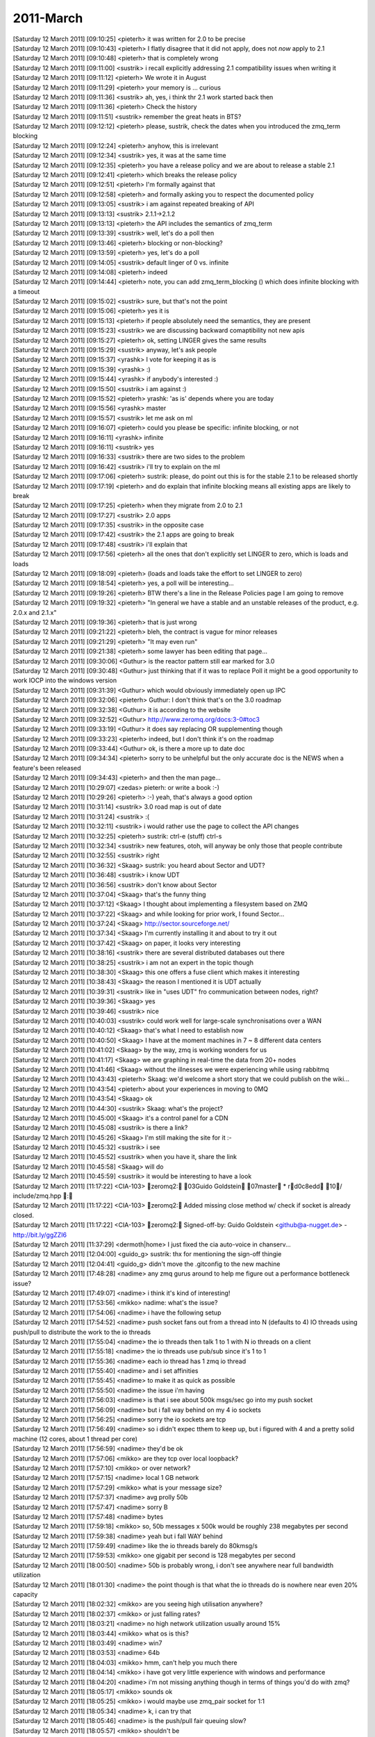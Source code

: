 ===============
2011-March
===============

| [Saturday 12 March 2011] [09:10:25] <pieterh>	it was written for 2.0 to be precise
| [Saturday 12 March 2011] [09:10:43] <pieterh>	I flatly disagree that it did not apply, does not *now* apply to 2.1
| [Saturday 12 March 2011] [09:10:48] <pieterh>	that is completely wrong
| [Saturday 12 March 2011] [09:11:00] <sustrik>	i recall explicitly addressing 2.1 compatibility issues when writing it
| [Saturday 12 March 2011] [09:11:12] <pieterh>	We wrote it in August
| [Saturday 12 March 2011] [09:11:29] <pieterh>	your memory is ... curious
| [Saturday 12 March 2011] [09:11:36] <sustrik>	ah, yes, i think thr 2.1 work started back then
| [Saturday 12 March 2011] [09:11:36] <pieterh>	Check the history
| [Saturday 12 March 2011] [09:11:51] <sustrik>	remember the great heats in BTS?
| [Saturday 12 March 2011] [09:12:12] <pieterh>	please, sustrik, check the dates when you introduced the zmq_term blocking
| [Saturday 12 March 2011] [09:12:24] <pieterh>	anyhow, this is irrelevant
| [Saturday 12 March 2011] [09:12:34] <sustrik>	yes, it was at the same time
| [Saturday 12 March 2011] [09:12:35] <pieterh>	you have a release policy and we are about to release a stable 2.1
| [Saturday 12 March 2011] [09:12:41] <pieterh>	which breaks the release policy
| [Saturday 12 March 2011] [09:12:51] <pieterh>	I'm formally against that
| [Saturday 12 March 2011] [09:12:58] <pieterh>	and formally asking you to respect the documented policy
| [Saturday 12 March 2011] [09:13:05] <sustrik>	i am against repeated breaking of API
| [Saturday 12 March 2011] [09:13:13] <sustrik>	2.1.1->2.1.2
| [Saturday 12 March 2011] [09:13:13] <pieterh>	the API includes the semantics of zmq_term
| [Saturday 12 March 2011] [09:13:39] <sustrik>	well, let's do a poll then
| [Saturday 12 March 2011] [09:13:46] <pieterh>	blocking or non-blocking?
| [Saturday 12 March 2011] [09:13:59] <pieterh>	yes, let's do a poll
| [Saturday 12 March 2011] [09:14:05] <sustrik>	default linger of 0 vs. infinite
| [Saturday 12 March 2011] [09:14:08] <pieterh>	indeed
| [Saturday 12 March 2011] [09:14:44] <pieterh>	note, you can add zmq_term_blocking () which does infinite blocking with a timeout
| [Saturday 12 March 2011] [09:15:02] <sustrik>	sure, but that's not the point
| [Saturday 12 March 2011] [09:15:06] <pieterh>	yes it is
| [Saturday 12 March 2011] [09:15:13] <pieterh>	if people absolutely need the semantics, they are present
| [Saturday 12 March 2011] [09:15:23] <sustrik>	we are discussing backward comaptibility not new apis
| [Saturday 12 March 2011] [09:15:27] <pieterh>	ok, setting LINGER gives the same results
| [Saturday 12 March 2011] [09:15:29] <sustrik>	anyway, let's ask people
| [Saturday 12 March 2011] [09:15:37] <yrashk>	I vote for keeping it as is
| [Saturday 12 March 2011] [09:15:39] <yrashk>	:)
| [Saturday 12 March 2011] [09:15:44] <yrashk>	if anybody's interested :)
| [Saturday 12 March 2011] [09:15:50] <sustrik>	i am against :)
| [Saturday 12 March 2011] [09:15:52] <pieterh>	yrashk: 'as is' depends where you are today
| [Saturday 12 March 2011] [09:15:56] <yrashk>	master
| [Saturday 12 March 2011] [09:15:57] <sustrik>	let me ask on ml
| [Saturday 12 March 2011] [09:16:07] <pieterh>	could you please be specific: infinite blocking, or not
| [Saturday 12 March 2011] [09:16:11] <yrashk>	infinite
| [Saturday 12 March 2011] [09:16:11] <sustrik>	yes
| [Saturday 12 March 2011] [09:16:33] <sustrik>	there are two sides to the problem
| [Saturday 12 March 2011] [09:16:42] <sustrik>	i'll try to explain on the ml
| [Saturday 12 March 2011] [09:17:06] <pieterh>	sustrik: please, do point out this is for the stable 2.1 to be released shortly
| [Saturday 12 March 2011] [09:17:19] <pieterh>	and do explain that infinite blocking means all existing apps are likely to break
| [Saturday 12 March 2011] [09:17:25] <pieterh>	when they migrate from 2.0 to 2.1
| [Saturday 12 March 2011] [09:17:27] <sustrik>	2.0 apps
| [Saturday 12 March 2011] [09:17:35] <sustrik>	in the opposite case
| [Saturday 12 March 2011] [09:17:42] <sustrik>	the 2.1 apps are going to break
| [Saturday 12 March 2011] [09:17:48] <sustrik>	i'll explain that
| [Saturday 12 March 2011] [09:17:56] <pieterh>	all the ones that don't explicitly set LINGER to zero, which is loads and loads
| [Saturday 12 March 2011] [09:18:09] <pieterh>	(loads and loads take the effort to set LINGER to zero)
| [Saturday 12 March 2011] [09:18:54] <pieterh>	yes, a poll will be interesting...
| [Saturday 12 March 2011] [09:19:26] <pieterh>	BTW there's a line in the Release Policies page I am going to remove
| [Saturday 12 March 2011] [09:19:32] <pieterh>	"In general we have a stable and an unstable releases of the product, e.g. 2.0.x and 2.1.x"
| [Saturday 12 March 2011] [09:19:36] <pieterh>	that is just wrong
| [Saturday 12 March 2011] [09:21:22] <pieterh>	bleh, the contract is vague for minor releases
| [Saturday 12 March 2011] [09:21:29] <pieterh>	"It may even run"
| [Saturday 12 March 2011] [09:21:38] <pieterh>	some lawyer has been editing that page...
| [Saturday 12 March 2011] [09:30:06] <Guthur>	is the reactor pattern still ear marked for 3.0
| [Saturday 12 March 2011] [09:30:48] <Guthur>	just thinking that if it was to replace Poll it might be a good opportunity to work IOCP into the windows version
| [Saturday 12 March 2011] [09:31:39] <Guthur>	which would obviously immediately open up IPC
| [Saturday 12 March 2011] [09:32:06] <pieterh>	Guthur: I don't think that's on the 3.0 roadmap
| [Saturday 12 March 2011] [09:32:38] <Guthur>	it is according to the website
| [Saturday 12 March 2011] [09:32:52] <Guthur>	http://www.zeromq.org/docs:3-0#toc3
| [Saturday 12 March 2011] [09:33:19] <Guthur>	it does say replacing OR supplementing though
| [Saturday 12 March 2011] [09:33:23] <pieterh>	indeed, but I don't think it's on the roadmap
| [Saturday 12 March 2011] [09:33:44] <Guthur>	ok, is there a more up to date doc
| [Saturday 12 March 2011] [09:34:34] <pieterh>	sorry to be unhelpful but the only accurate doc is the NEWS when a feature's been released
| [Saturday 12 March 2011] [09:34:43] <pieterh>	and then the man page...
| [Saturday 12 March 2011] [10:29:07] <zedas>	pieterh: or write a book :-)
| [Saturday 12 March 2011] [10:29:26] <pieterh>	:-) yeah, that's always a good option
| [Saturday 12 March 2011] [10:31:14] <sustrik>	3.0 road map is out of date
| [Saturday 12 March 2011] [10:31:24] <sustrik>	:(
| [Saturday 12 March 2011] [10:32:11] <sustrik>	i would rather use the page to collect the API changes
| [Saturday 12 March 2011] [10:32:25] <pieterh>	sustrik: ctrl-e (stuff) ctrl-s
| [Saturday 12 March 2011] [10:32:34] <sustrik>	new features, otoh, will anyway be only those that people contribute
| [Saturday 12 March 2011] [10:32:55] <sustrik>	right
| [Saturday 12 March 2011] [10:36:32] <Skaag>	sustrik: you heard about Sector and UDT?
| [Saturday 12 March 2011] [10:36:48] <sustrik>	i know UDT
| [Saturday 12 March 2011] [10:36:56] <sustrik>	don't know about Sector
| [Saturday 12 March 2011] [10:37:04] <Skaag>	that's the funny thing
| [Saturday 12 March 2011] [10:37:12] <Skaag>	I thought about implementing a filesystem based on ZMQ
| [Saturday 12 March 2011] [10:37:22] <Skaag>	and while looking for prior work, I found Sector...
| [Saturday 12 March 2011] [10:37:24] <Skaag>	http://sector.sourceforge.net/
| [Saturday 12 March 2011] [10:37:34] <Skaag>	I'm currently installing it and about to try it out
| [Saturday 12 March 2011] [10:37:42] <Skaag>	on paper, it looks very interesting
| [Saturday 12 March 2011] [10:38:16] <sustrik>	there are several distributed databases out there
| [Saturday 12 March 2011] [10:38:25] <sustrik>	i am not an expert in the topic though
| [Saturday 12 March 2011] [10:38:30] <Skaag>	this one offers a fuse client which makes it interesting
| [Saturday 12 March 2011] [10:38:43] <Skaag>	the reason I mentioned it is UDT actually
| [Saturday 12 March 2011] [10:39:31] <sustrik>	like in "uses UDT" fro communication between nodes, right?
| [Saturday 12 March 2011] [10:39:36] <Skaag>	yes
| [Saturday 12 March 2011] [10:39:46] <sustrik>	nice
| [Saturday 12 March 2011] [10:40:03] <sustrik>	could work well for large-scale synchronisations over a WAN
| [Saturday 12 March 2011] [10:40:12] <Skaag>	that's what I need to establish now
| [Saturday 12 March 2011] [10:40:50] <Skaag>	I have at the moment machines in 7 ~ 8 different data centers
| [Saturday 12 March 2011] [10:41:02] <Skaag>	by the way, zmq is working wonders for us
| [Saturday 12 March 2011] [10:41:17] <Skaag>	we are graphing in real-time the data from 20+ nodes
| [Saturday 12 March 2011] [10:41:46] <Skaag>	without the illnesses we were experiencing while using rabbitmq
| [Saturday 12 March 2011] [10:43:43] <pieterh>	Skaag: we'd welcome a short story that we could publish on the wiki...
| [Saturday 12 March 2011] [10:43:54] <pieterh>	about your experiences in moving to 0MQ
| [Saturday 12 March 2011] [10:43:54] <Skaag>	ok
| [Saturday 12 March 2011] [10:44:30] <sustrik>	Skaag: what's the project?
| [Saturday 12 March 2011] [10:45:00] <Skaag>	it's a control panel for a CDN
| [Saturday 12 March 2011] [10:45:08] <sustrik>	is there a link?
| [Saturday 12 March 2011] [10:45:26] <Skaag>	I'm still making the site for it :-\
| [Saturday 12 March 2011] [10:45:32] <sustrik>	i see
| [Saturday 12 March 2011] [10:45:52] <sustrik>	when you have it, share the link
| [Saturday 12 March 2011] [10:45:58] <Skaag>	 will do
| [Saturday 12 March 2011] [10:45:59] <sustrik>	it would be interesting to have a look
| [Saturday 12 March 2011] [11:17:22] <CIA-103>	zeromq2: 03Guido Goldstein 07master * rd0c8edd 10/ include/zmq.hpp : 
| [Saturday 12 March 2011] [11:17:22] <CIA-103>	zeromq2: Added missing close method w/ check if socket is already closed.
| [Saturday 12 March 2011] [11:17:22] <CIA-103>	zeromq2: Signed-off-by: Guido Goldstein <github@a-nugget.de> - http://bit.ly/ggZZI6
| [Saturday 12 March 2011] [11:37:29] <dermoth|home>	I just fixed the cia auto-voice in chanserv...
| [Saturday 12 March 2011] [12:04:00] <guido_g>	sustrik: thx for mentioning the sign-off thingie
| [Saturday 12 March 2011] [12:04:41] <guido_g>	didn't move the .gitconfig to the new machine
| [Saturday 12 March 2011] [17:48:28] <nadime>	any zmq gurus around to help me figure out a performance bottleneck issue?
| [Saturday 12 March 2011] [17:49:07] <nadime>	i think it's kind of interesting!
| [Saturday 12 March 2011] [17:53:56] <mikko>	nadime: what's the issue?
| [Saturday 12 March 2011] [17:54:06] <nadime>	i have the following setup
| [Saturday 12 March 2011] [17:54:52] <nadime>	push socket fans out from a thread into N (defaults to 4) IO threads using push/pull to distribute the work to the io threads
| [Saturday 12 March 2011] [17:55:04] <nadime>	the io threads then talk 1 to 1 with N io threads on a client
| [Saturday 12 March 2011] [17:55:18] <nadime>	the io threads use pub/sub since it's 1 to 1
| [Saturday 12 March 2011] [17:55:36] <nadime>	each io thread has 1 zmq io thread
| [Saturday 12 March 2011] [17:55:40] <nadime>	and i set affinities
| [Saturday 12 March 2011] [17:55:45] <nadime>	to make it as quick as possible
| [Saturday 12 March 2011] [17:55:50] <nadime>	the issue i'm having
| [Saturday 12 March 2011] [17:56:03] <nadime>	is that i see about 500k msgs/sec go into my push socket
| [Saturday 12 March 2011] [17:56:09] <nadime>	but i fall way behind on my 4 io sockets
| [Saturday 12 March 2011] [17:56:25] <nadime>	sorry the io sockets are tcp
| [Saturday 12 March 2011] [17:56:49] <nadime>	so i didn't expec tthem to keep up, but i figured with 4 and a pretty solid machine (12 cores, about 1 thread per core)
| [Saturday 12 March 2011] [17:56:59] <nadime>	they'd be ok
| [Saturday 12 March 2011] [17:57:06] <mikko>	are they tcp over local loopback?
| [Saturday 12 March 2011] [17:57:10] <mikko>	or over network?
| [Saturday 12 March 2011] [17:57:15] <nadime>	local 1 GB network
| [Saturday 12 March 2011] [17:57:29] <mikko>	what is your message size?
| [Saturday 12 March 2011] [17:57:37] <nadime>	avg prolly 50b
| [Saturday 12 March 2011] [17:57:47] <nadime>	sorry B
| [Saturday 12 March 2011] [17:57:48] <nadime>	bytes
| [Saturday 12 March 2011] [17:59:18] <mikko>	so, 50b messages x 500k would be roughly 238 megabytes per second
| [Saturday 12 March 2011] [17:59:38] <nadime>	yeah but i fall WAY behind
| [Saturday 12 March 2011] [17:59:49] <nadime>	like the io threads barely do 80kmsg/s
| [Saturday 12 March 2011] [17:59:53] <mikko>	one gigabit per second is 128 megabytes per second
| [Saturday 12 March 2011] [18:00:50] <nadime>	50b is probably wrong, i don't see anywhere near full bandwidth utilization
| [Saturday 12 March 2011] [18:01:30] <nadime>	the point though is that what the io threads do is nowhere near even 20% capacity
| [Saturday 12 March 2011] [18:02:32] <mikko>	are you seeing high utilisation anywhere?
| [Saturday 12 March 2011] [18:02:37] <mikko>	or just falling rates?
| [Saturday 12 March 2011] [18:03:21] <nadime>	no high network utilization usually around 15%
| [Saturday 12 March 2011] [18:03:44] <mikko>	what os is this?
| [Saturday 12 March 2011] [18:03:49] <nadime>	win7
| [Saturday 12 March 2011] [18:03:53] <nadime>	64b
| [Saturday 12 March 2011] [18:04:03] <mikko>	hmm, can't help you much there
| [Saturday 12 March 2011] [18:04:14] <mikko>	i have got very little experience with windows and performance
| [Saturday 12 March 2011] [18:04:20] <nadime>	i'm not missing anything though in terms of things you'd do with zmq?
| [Saturday 12 March 2011] [18:05:17] <mikko>	sounds ok
| [Saturday 12 March 2011] [18:05:25] <mikko>	i would maybe use zmq_pair socket for 1:1
| [Saturday 12 March 2011] [18:05:34] <nadime>	k, i can try that
| [Saturday 12 March 2011] [18:05:46] <nadime>	is the push/pull fair queuing slow?
| [Saturday 12 March 2011] [18:05:57] <mikko>	shouldn't be
| [Saturday 12 March 2011] [18:06:03] <nadime>	k
| [Saturday 12 March 2011] [18:06:03] <mikko>	it's very simple algorithm
| [Saturday 12 March 2011] [18:06:18] <nadime>	i would think
| [Saturday 12 March 2011] [18:06:29] <mikko>	if you have a profiler available that might help
| [Saturday 12 March 2011] [18:06:35] <mikko>	to see where time is spent
| [Saturday 12 March 2011] [18:06:35] <nadime>	yeah i do
| [Saturday 12 March 2011] [18:06:38] <nadime>	i will use it
| [Saturday 12 March 2011] [18:06:58] <nadime>	i just thught i might be missing something obvious that would help
| [Saturday 12 March 2011] [18:08:48] <mikko>	so, do i understand your architecture correctly:
| [Saturday 12 March 2011] [18:09:03] <mikko>	you have push/pull socket, which balances work to four threads
| [Saturday 12 March 2011] [18:09:24] <mikko>	each one of the threads has pub socket which publishes messages over tcp to workers
| [Saturday 12 March 2011] [18:09:27] <mikko>	?
| [Saturday 12 March 2011] [18:14:48] <mikko>	i gotta head to bed
| [Saturday 12 March 2011] [18:15:19] <mikko>	nadime: the channel is usually more lively during the day time in europe (large amount of devs from eu)
| [Saturday 12 March 2011] [18:39:20] <cremes>	nadime: i have a few suggestions for things to look at
| [Saturday 12 March 2011] [18:39:52] <cremes>	1. if your PUSH socket is in the same process as your "io thread PULL sockets" you should be using inproc transport instead of tcp
| [Saturday 12 March 2011] [18:40:16] <cremes>	2. take a look at your message serialization; sometimes deserialization is more costly than serialization
| [Saturday 12 March 2011] [18:40:38] <cremes>	however, i assume you are sending packed structures so you are probably just casting a pointer to get to your data
| [Saturday 12 March 2011] [18:41:21] <cremes>	3. instrument your messages so that you can measure how many nano/micro/milliseconds it takes for the PUSH to deliver to the PULL socket
| [Saturday 12 March 2011] [18:42:14] <cremes>	4. instrument the messages that go from the "server io threads" to the "client io threads" via PUB/SUB to measure latency
| [Saturday 12 March 2011] [19:04:32] <nadime>	i am using inproc for anything local, cremes
| [Saturday 12 March 2011] [19:04:42] <nadime>	the only thing i use tcp for is external
| [Saturday 12 March 2011] [19:05:41] <nadime>	thanks for the suggestions, re: instrumentation
| [Saturday 12 March 2011] [19:06:13] <nadime>	oh incidentally, mikko, we were doing the math wrong.  50B x 500k = 25MB/s
| [Saturday 12 March 2011] [19:06:19] <nadime>	which makes much more sense
| [Saturday 12 March 2011] [19:06:28] <nadime>	since i'm seeing 10% utilization
| [Saturday 12 March 2011] [19:06:30] <nadime>	10-15
| [Saturday 12 March 2011] [20:03:04] <Guest51726>	hello, anyone awake tonight ?
| [Saturday 12 March 2011] [20:04:56] <Evet_>	:)
| [Saturday 12 March 2011] [20:17:03] <Guest51726>	Hello Evet, how are you ?
| [Saturday 12 March 2011] [20:17:21] <Evet>	fine, Guest51726. you?
| [Saturday 12 March 2011] [20:18:48] <Guest51726>	not so bad !
| [Saturday 12 March 2011] [20:19:12] <Guest51726>	I was doing some experimenting with 0MQ, 2.1.2 the other day - tell me, is the load balancing stable ?
| [Saturday 12 March 2011] [20:26:33] <Guest51726>	Yep.
| [Saturday 12 March 2011] [20:41:06] <Evet>	Guest51726: i think so
| [Saturday 12 March 2011] [20:41:49] <Guest51726>	hmmm...that wasn't what I was seeing :(
| [Saturday 12 March 2011] [21:04:25] <emacsen>	I have a, hopefully basic question:   I'm learning zeromq. I only have my laptop and I'm trying to test push and pull requests. I heard that pull requests will be balanced across pullers. But I'm testing with ipc and all the requests go to one listener. Is that because of ipc?
| [Saturday 12 March 2011] [21:05:01] <Guest51726>	thats a good question:  I don't know.
| [Saturday 12 March 2011] [21:05:51] <Guest51726>	the requests really should be balanced across pullers, regardless of the transport.  However I have observed uneven load balancing myself.
| [Sunday 13 March 2011] [01:19:07] <guido_g>	hello world!
| [Sunday 13 March 2011] [01:34:28] <pieterh>	hey guido_g, hi!
| [Sunday 13 March 2011] [01:34:38] <guido_g>	morning pieterh 
| [Sunday 13 March 2011] [01:35:10] <pieterh>	another day, another little protocol spec :-)
| [Sunday 13 March 2011] [01:35:12] <guido_g>	just pulled the zeromq2-1 changes and compiled
| [Sunday 13 March 2011] [01:35:19] <guido_g>	ohh...
| [Sunday 13 March 2011] [01:35:50] <guido_g>	spec:10
| [Sunday 13 March 2011] [01:36:00] <pieterh>	yeah, brokerless reliability
| [Sunday 13 March 2011] [01:36:12] <pieterh>	final part of chapter 4... finally... :-)
| [Sunday 13 March 2011] [01:36:18] <guido_g>	yes!
| [Sunday 13 March 2011] [01:36:19] <guido_g>	:)
| [Sunday 13 March 2011] [01:37:03] <pieterh>	for 2.1 I defined ZMQ_DEALER and ZMQ_ROUTER as aliases
| [Sunday 13 March 2011] [01:37:19] <guido_g>	seen it
| [Sunday 13 March 2011] [01:37:30] <guido_g>	good move imho
| [Sunday 13 March 2011] [01:38:08] <pieterh>	I'm going to change the man pages, leave the old names as deprecated
| [Sunday 13 March 2011] [01:38:18] <pieterh>	this will make it easier for people to move to 3.0
| [Sunday 13 March 2011] [01:38:53] <guido_g>	ok
| [Sunday 13 March 2011] [01:39:06] <guido_g>	from spec10: "From the MQ Reference Manual[Bibliography item zmqsocket not found.]:"
| [Sunday 13 March 2011] [01:39:18] <guido_g>	seems that a link can't be resolved
| [Sunday 13 March 2011] [01:39:37] <pieterh>	just fixed that, thanks
| [Sunday 13 March 2011] [01:39:53] <guido_g>	ahh
| [Sunday 13 March 2011] [01:40:08] <guido_g>	reload did it
| [Sunday 13 March 2011] [01:40:35] <pieterh>	I figured out how to do router-to-router connections between clients and servers
| [Sunday 13 March 2011] [01:40:41] <guido_g>	great
| [Sunday 13 March 2011] [01:40:54] <guido_g>	will be fun to read
| [Sunday 13 March 2011] [01:40:56] <pieterh>	it's rather fun because neither side can talk to the other without knowing their identity first
| [Sunday 13 March 2011] [01:41:28] <guido_g>	using ahh... router sockets
| [Sunday 13 March 2011] [01:41:59] <guido_g>	need to get used to the new name
| [Sunday 13 March 2011] [01:42:10] <pieterh>	:-)
| [Sunday 13 March 2011] [01:43:39] <guido_g>	example program adjusted
| [Sunday 13 March 2011] [06:47:53] <Guthur>	pieterh, Ch4 is turning into a bit of a monster
| [Sunday 13 March 2011] [06:48:30] <Guthur>	good stuff though
| [Sunday 13 March 2011] [06:49:29] <Guthur>	After sorting out my POSIX issues, and fix a bug I found during the process, I'm now ready to finish ch3
| [Sunday 13 March 2011] [06:49:37] <Guthur>	looking forward to ch4
| [Sunday 13 March 2011] [12:02:24] <pieterh>	Guthur: CH4 is now finished
| [Sunday 13 March 2011] [12:03:19] <Guthur>	cool, i'm just debugging my peering3 and then i can start on ch4
| [Sunday 13 March 2011] [12:03:26] <pieterh>	:-)
| [Sunday 13 March 2011] [12:17:33] <mikko>	\\o
| [Sunday 13 March 2011] [12:17:34] <mikko>	o//
| [Sunday 13 March 2011] [12:18:06] <mikko>	pieterh: we got some more fixes going on in openpgm with steve
| [Sunday 13 March 2011] [12:18:19] <pieterh>	mikko: nice, what's the issue?
| [Sunday 13 March 2011] [12:18:31] <mikko>	sun linker visibility with sungcc compiler
| [Sunday 13 March 2011] [12:18:35] <pieterh>	ah, ok
| [Sunday 13 March 2011] [12:18:45] <mikko>	and i think i've found zeromq compile warning on freebsd 8.1
| [Sunday 13 March 2011] [12:19:02] <mikko>	pgm_receiver.cpp:154: warning: dereferencing type-punned pointer will break strict-aliasing rules
| [Sunday 13 March 2011] [12:19:17] <pieterh>	that definitely looks like a warning :-)
| [Sunday 13 March 2011] [12:19:25] <mikko>	it breaks the build nowadays
| [Sunday 13 March 2011] [12:19:39] <mikko>	previously zeromq was compiled without -Werror when openpgm was enabled
| [Sunday 13 March 2011] [12:19:59] <mikko>	now that openpgm is built separately i added -Werror back in
| [Sunday 13 March 2011] [12:23:03] <pieterh>	mikko: sanity check, do you see a man page for zmq_device() in your zeromq source tree?
| [Sunday 13 March 2011] [12:24:14] <mikko>	https://github.com/zeromq/zeromq2-1/tree/master/doc
| [Sunday 13 March 2011] [12:24:26] <mikko>	doesn't seem to be there
| [Sunday 13 March 2011] [12:24:54] <pieterh>	funny, the method isn't documented, but I recall writing a man page for it
| [Sunday 13 March 2011] [12:25:05] <pieterh>	which is installed on my box...
| [Sunday 13 March 2011] [12:25:10] <pieterh>	hmm
| [Sunday 13 March 2011] [12:25:22] <mikko>	maybe you haven't committed / pushed it?
| [Sunday 13 March 2011] [12:25:53] <pieterh>	nope, it was reverted by the maintainers...
| [Sunday 13 March 2011] [12:25:57] <pieterh>	sep 4
| [Sunday 13 March 2011] [12:26:02] <pieterh>	ok, I'm adding it back to 2.0 and 2.1
| [Sunday 13 March 2011] [12:26:53] <mikko>	when are you flying back?
| [Sunday 13 March 2011] [12:27:09] <pieterh>	as soon as these mushrooms wear off
| [Sunday 13 March 2011] [12:27:12] <pieterh>	what? what?
| [Sunday 13 March 2011] [12:27:19] <pieterh>	:-) I'm not away, Mikko, happily working at home
| [Sunday 13 March 2011] [12:27:26] <mikko>	i mean from london
| [Sunday 13 March 2011] [12:27:43] <pieterh>	ah, I take the train, easy ride from London to Brussels
| [Sunday 13 March 2011] [12:27:53] <mikko>	ah, ok
| [Sunday 13 March 2011] [12:27:57] <pieterh>	if you want to meet up I'm around Wednesday afternoon
| [Sunday 13 March 2011] [12:27:59] <mikko>	i noticed that cloudcamp (http://www.cloudcamp.org/london) is on 17th
| [Sunday 13 March 2011] [12:28:24] <mikko>	if that is of interest to you
| [Sunday 13 March 2011] [12:28:26] <pieterh>	sigh, yeah, won't make it
| [Sunday 13 March 2011] [12:28:44] <mikko>	i'm gonna be on client site all next week so probably earliest we meet is in the pub
| [Sunday 13 March 2011] [12:28:53] <mikko>	been hectic last week
| [Sunday 13 March 2011] [12:28:57] <mikko>	setting up my own company
| [Sunday 13 March 2011] [12:29:03] <pieterh>	nice!
| [Sunday 13 March 2011] [12:29:21] <mikko>	almost everything ready
| [Sunday 13 March 2011] [12:29:27] <mikko>	still need to sort out bank account
| [Sunday 13 March 2011] [12:29:36] <mikko>	(i think at some point it would be nice to get paid)
| [Sunday 13 March 2011] [12:31:13] <pieterh>	that's always a nice option
| [Sunday 13 March 2011] [13:44:58] <Guthur>	I'm getting an "Operation cannot be accomplished in current state" in the clientTask of peering3
| [Sunday 13 March 2011] [13:45:09] <Guthur>	it works for a while then that error on a recv
| [Sunday 13 March 2011] [13:45:19] <Guthur>	any suggestions on how to find the route of the error
| [Sunday 13 March 2011] [13:53:21] <mikko>	Guthur: req/rep sockets?
| [Sunday 13 March 2011] [13:53:23] <pieterh>	hmm, sounds like a REQ socket state error
| [Sunday 13 March 2011] [13:53:26] <pieterh>	let me check that
| [Sunday 13 March 2011] [13:53:29] <mikko>	yeah, was thinking the same
| [Sunday 13 March 2011] [13:53:52] <Guthur>	yeah re
| [Sunday 13 March 2011] [13:53:54] <mikko>	wrong order of recv/send causes that
| [Sunday 13 March 2011] [13:53:56] <Guthur>	req/rep
| [Sunday 13 March 2011] [13:53:58] <mikko>	usually
| [Sunday 13 March 2011] [13:54:27] <mikko>	so for example send/recv/recv on req socket would cause that
| [Sunday 13 March 2011] [13:54:27] <Guthur>	oh ok, it's possible there is an error with my code
| [Sunday 13 March 2011] [13:54:45] <pieterh>	Guthur: it could be a bug in the design, as well
| [Sunday 13 March 2011] [13:54:47] <mikko>	there possibly should be a way to recover the socket
| [Sunday 13 March 2011] [13:55:02] <pieterh>	well, what I do is close it and reopen, in later examples
| [Sunday 13 March 2011] [13:55:29] <pieterh>	kind of annoying but finally it works ok
| [Sunday 13 March 2011] [13:59:47] <Guthur>	dinner time, I'll check my code later
| [Sunday 13 March 2011] [15:10:05] <guido_g>	http://pycon.blip.tv/file/4878885/  <- zeds mq talk at pycon
| [Sunday 13 March 2011] [15:22:21] <mikko>	interesting observations
| [Sunday 13 March 2011] [15:25:29] <Skaag>	mikko: getting paid is very important, but can be dangerous if not done right
| [Sunday 13 March 2011] [15:25:44] <Skaag>	need to consider it strategically
| [Sunday 13 March 2011] [15:26:25] <Skaag>	but no doubt, it has to happen
| [Sunday 13 March 2011] [15:32:25] <mikko>	Skaag: i really haven't got much savings so there isnt that much room for strategy
| [Sunday 13 March 2011] [15:32:28] <mikko>	:)
| [Sunday 13 March 2011] [15:32:53] <Skaag>	well ok but here's what I mean:
| [Sunday 13 March 2011] [15:33:05] <Skaag>	Assuming you have a client who wishes to hire your services - what does he need exactly?
| [Sunday 13 March 2011] [15:33:16] <mikko>	services?
| [Sunday 13 March 2011] [15:33:17] <Skaag>	And the question is, of course, how many such offers you get
| [Sunday 13 March 2011] [15:33:34] <Skaag>	the danger i'm talking about is one of stifling innovation
| [Sunday 13 March 2011] [15:33:46] <Skaag>	basically the elimination of time for creativity
| [Sunday 13 March 2011] [15:34:23] <Skaag>	sometimes you need to delegate work to a team, make a cut from the top, but remain "CTO" and continue to research and develop the core technology
| [Sunday 13 March 2011] [15:34:38] <Skaag>	you don't have a day job?
| [Sunday 13 March 2011] [15:34:46] <Skaag>	I was certain you were hired for good pay at the very least :)
| [Sunday 13 March 2011] [15:34:48] <mikko>	i have but not soon
| [Sunday 13 March 2011] [15:34:59] <Skaag>	company closing?
| [Sunday 13 March 2011] [15:35:00] <mikko>	i resigned to start my own company
| [Sunday 13 March 2011] [15:35:12] <Skaag>	ah, good luck!!
| [Sunday 13 March 2011] [15:35:33] <mikko>	thanks
| [Sunday 13 March 2011] [15:35:40] <Skaag>	it's not easy, the path you have chosen
| [Sunday 13 March 2011] [15:35:44] <Skaag>	:)
| [Sunday 13 March 2011] [15:35:51] <Skaag>	but certainly, most fulfilling :)
| [Sunday 13 March 2011] [15:36:28] <Skaag>	some would say, easiest is to be the cow in the shed, slowly milked, given music and food...
| [Sunday 13 March 2011] [15:36:32] <Skaag>	:)
| [Sunday 13 March 2011] [15:36:52] <mikko>	probably
| [Sunday 13 March 2011] [15:36:59] <mikko>	i like the excitement of setting up a company
| [Sunday 13 March 2011] [15:37:03] <mikko>	even if it fails eventually
| [Sunday 13 March 2011] [15:37:19] <mikko>	knowing that there won't be food on the table unless you do something about it
| [Sunday 13 March 2011] [15:38:12] <guido_g>	hmmm i gained ~20kg in the 2 years since i went freelancing
| [Sunday 13 March 2011] [15:38:20] <mikko>	sustrik: there?
| [Sunday 13 March 2011] [15:43:37] <Skaag>	mikko: I so know what you're talking about, that I can't help but remember all the pain :)
| [Sunday 13 March 2011] [15:44:10] <Skaag>	If you need any help, I am here
| [Sunday 13 March 2011] [15:44:38] <mikko>	i'm not overly worried at the moment
| [Sunday 13 March 2011] [15:44:53] <mikko>	not yet at least :)
| [Sunday 13 March 2011] [15:52:02] <Skaag>	what's the goal of the company?
| [Sunday 13 March 2011] [15:53:50] <mikko>	i got a few SaaS ideas but i guess initially just bring the food to table
| [Sunday 13 March 2011] [15:53:58] <mikko>	initially providing services i would guess
| [Sunday 13 March 2011] [15:54:24] <Skaag>	ok so the classic "Tech Guy opens a Company" scenario, as I thought :)
| [Sunday 13 March 2011] [15:54:58] <mikko>	yeah
| [Sunday 13 March 2011] [15:55:05] <mikko>	initially it will just be me
| [Sunday 13 March 2011] [15:55:10] <Skaag>	(not saying it in any negative way!)
| [Sunday 13 March 2011] [15:55:12] <mikko>	i haven't really planned things very far
| [Sunday 13 March 2011] [15:55:27] <mikko>	i just kinda felt that i need new challenges
| [Sunday 13 March 2011] [15:55:40] <Skaag>	I did it for other reasons
| [Sunday 13 March 2011] [15:55:53] <Skaag>	I wanted a stable passive income to allow me to research things in my free time
| [Sunday 13 March 2011] [15:56:16] <mikko>	did it work out?
| [Sunday 13 March 2011] [15:56:18] <Skaag>	corporate took too much of my time, they were the hungry pig that never had enough
| [Sunday 13 March 2011] [15:56:22] <Skaag>	actually yes :)
| [Sunday 13 March 2011] [15:56:32] <Skaag>	thanks to my wife though
| [Sunday 13 March 2011] [15:56:43] <Skaag>	if she hadn't taken the financial parts from me, it would have failed miserably
| [Sunday 13 March 2011] [15:56:54] <Skaag>	not ashamed to admit it
| [Sunday 13 March 2011] [15:57:11] <Skaag>	she's a woman who is not afraid to bill customers for her husband's work/hours :)
| [Sunday 13 March 2011] [15:57:25] <Skaag>	and she will hunt them down, until hell freezes, or they pay!!
| [Sunday 13 March 2011] [15:57:46] <Skaag>	and better not tell her the payment is late, for she will unleash upon you her furious anger, and terrible might!! :)
| [Sunday 13 March 2011] [15:58:06] <Skaag>	ok I may be exaggerating it a bit, but more or less that's how it is! :)
| [Sunday 13 March 2011] [15:58:19] <mikko>	in UK it seems very common to delay 50+ or so days
| [Sunday 13 March 2011] [15:58:33] <Skaag>	never go down that route
| [Sunday 13 March 2011] [15:58:35] <Skaag>	never.
| [Sunday 13 March 2011] [15:58:45] <Skaag>	do not agree to that.
| [Sunday 13 March 2011] [15:59:07] <mikko>	no, i mean companies just not paying even when the terms say 30 days or so
| [Sunday 13 March 2011] [15:59:48] <Skaag>	don't even agree for 30 days
| [Sunday 13 March 2011] [16:00:11] <mikko>	30 days is common here
| [Sunday 13 March 2011] [16:00:16] <Skaag>	7 days from the presentation of the invoice.
| [Sunday 13 March 2011] [16:00:38] <mikko>	back in finland 7 days was reasonable
| [Sunday 13 March 2011] [16:00:43] <mikko>	here, i don't think so
| [Sunday 13 March 2011] [16:00:52] <Skaag>	and I don't know how tax authorities work in the UK, but VAT in Israel want their chunk of the money whether or not you received payment, for any invoices you produced.
| [Sunday 13 March 2011] [16:01:02] <Skaag>	mikko, seriously, who cares what is common
| [Sunday 13 March 2011] [16:01:10] <Skaag>	start with 7 days and let the customer squirm
| [Sunday 13 March 2011] [16:01:23] <Skaag>	and then if you do heed the 30 days, at least he will feel he won something
| [Sunday 13 March 2011] [16:01:25] <Skaag>	he earned them ;)
| [Sunday 13 March 2011] [16:01:55] <Skaag>	I hate seeing people get fucked, especially if I care about them and their future
| [Sunday 13 March 2011] [16:04:26] <mikko>	pieterh: have you done work on zns or still gathering ideas?
| [Sunday 13 March 2011] [16:06:34] <nadime>	if mikko or cremes are here -- solved my IO bottleneck problem
| [Sunday 13 March 2011] [16:06:53] <nadime>	profiler did the trick
| [Sunday 13 March 2011] [16:14:25] <michelp>	i have to agree with Skaag on this one, when the customer balks that 30 days is normal, tell them to go hire a normal person.  you're better than normal.
| [Sunday 13 March 2011] [16:18:27] <Skaag>	exactly my point - this is Mikko!!!! Not some random developer.
| [Sunday 13 March 2011] [16:18:37] <Skaag>	I mean c'mon, is nothing holy anymore?!
| [Sunday 13 March 2011] [16:18:40] <Skaag>	:)
| [Sunday 13 March 2011] [16:38:04] <mikko>	nadime: what was the issue?
| [Sunday 13 March 2011] [18:17:49] <nadime>	mikko - i was using a poller in a bottleneck thread for no good reason
| [Sunday 13 March 2011] [18:40:32] <Guthur>	should a SUB socket connect block until it's connected to an endpoint?
| [Sunday 13 March 2011] [18:43:48] <Guthur>	the example in peering3 seems to block
| [Sunday 13 March 2011] [18:44:00] <Guthur>	but mine does not which has me scratching my head
| [Sunday 13 March 2011] [18:44:20] <yo>	yo
| [Sunday 13 March 2011] [18:44:26] <yo>	what's up
| [Sunday 13 March 2011] [20:06:28] <travlr>	Zed's Presentation -- PyCon 2011: Advanced Network Architectures With ZeroMQ : http://blip.tv/file/4878885
| [Sunday 13 March 2011] [20:07:02] <Guthur>	decent presentation, a bit lightning fast though
| [Sunday 13 March 2011] [20:07:33] <travlr>	ahh, i now see guido_g beat me to the link.
| [Sunday 13 March 2011] [20:07:46] <travlr>	Guthur: yeah i'm watching it now
| [Sunday 13 March 2011] [20:08:02] <Guthur>	pieterh sent it on the mailing list
| [Sunday 13 March 2011] [20:08:22] <travlr>	credit to pieter then. ;)
| [Sunday 13 March 2011] [20:19:36] <Guthur>	ah it's not blocking, question from before, just printf was not showing
| [Sunday 13 March 2011] [21:16:50] <gholt>	I can't beleive he only got 30mins for 0mq. 0mq does run length encoding?
| [Monday 14 March 2011] [00:02:39] <cleifer>	kind of random question, but if i'm using a pub/sub style interaction and want to "flush" the queue of messages waiting to be published, is there a good way?
| [Monday 14 March 2011] [02:11:57] <CIA-103>	zeromq2: 03Martin Sustrik 07master * r2970d6c 10/ src/pgm_socket.cpp : 
| [Monday 14 March 2011] [02:11:57] <CIA-103>	zeromq2: Remove obsolete assert from pgm_socket.cpp
| [Monday 14 March 2011] [02:11:57] <CIA-103>	zeromq2: Signed-off-by: Martin Sustrik <sustrik@250bpm.com> - http://bit.ly/eTHjYC
| [Monday 14 March 2011] [02:19:33] <sustrik>	mikko: hi, are you there by chance?
| [Monday 14 March 2011] [02:45:58] <dermoth|home>	hi sustrik 
| [Monday 14 March 2011] [02:46:04] <sustrik>	hi
| [Monday 14 March 2011] [02:46:38] <dermoth|home>	you may remember my issue with the devices deadlocking due to a blocking socket...
| [Monday 14 March 2011] [02:49:43] <dermoth|home>	src/signaler.cpp, making the send MSG_DONTWAIT in zmq::signaler_t::send...
| [Monday 14 March 2011] [02:50:11] <dermoth|home>	I believe i've seen talks abot who to make is non-blocking, was this solved yet?
| [Monday 14 March 2011] [02:50:48] <dermoth|home>	in 2.1 I think the code is in mailbox.cpp...
| [Monday 14 March 2011] [02:53:46] <dermoth|home>	well, sustrik if not I was just wondering if you have considered the use of a pipe... I've used them in the past, and one nice thing about them is that a non-blocking pipe write (up to a defined limit) is atomic, it either goes trough entirely or fail, whihc I feel is what the current problem was with making sockets non-blocking...
| [Monday 14 March 2011] [02:55:26] <dermoth|home>	POSIX.1-2001  says  that write(2)s of less than PIPE_BUF bytes must be atomic: the output data is written to the pipe as a contiguous sequence. [...] O_NONBLOCK enabled, n <= PIPE_BUF: If there is room to write n bytes to the pipe, then write(2) succeeds immediately, writing all n bytes; otherwise write(2) fails, with errno set to EAGAIN.
| [Monday 14 March 2011] [02:56:54] <sustrik>	dermoth: is pipe different from a socket pair in this respect?
| [Monday 14 March 2011] [02:58:53] <sustrik>	the nice thing at least is that pipe is unidirectional rather than bidrectional
| [Monday 14 March 2011] [02:59:07] <sustrik>	meaning it will consume less buffer memory
| [Monday 14 March 2011] [02:59:16] <dermoth|home>	sustrik, I have little experience with sockets, but afaik a non-blocking write can he partial and there's no threshold for atomicity. OTOH  POSIX.1-2001 says that anything less than or equal to PIPE_BUF must be written atomically. IIRC it also defines PIPE_BUF be at least 512 bytes, iirc in Linux it's 4096 though...
| [Monday 14 March 2011] [03:00:45] <dermoth|home>	as with above, from "man 7 pipe" on Ubuntu: POSIX.1-2001 requires PIPE_BUF to be at least 512 bytes.  (On Linux, PIPE_BUF  is  4096 bytes.)
| [Monday 14 March 2011] [03:01:44] <sustrik>	yep
| [Monday 14 March 2011] [03:01:53] <sustrik>	i recall reading the same about socketpair
| [Monday 14 March 2011] [03:01:58] <dermoth|home>	note that if you wish to poll on a pipe, it must be open with O_RDWR
| [Monday 14 March 2011] [03:02:00] <sustrik>	cannot find that now though
| [Monday 14 March 2011] [03:02:42] <sustrik>	anyway, i can try using pipes
| [Monday 14 March 2011] [03:02:54] <sustrik>	however, it's likely to break on some OSes
| [Monday 14 March 2011] [03:03:13] <sustrik>	so i would postpone the experiment till stable 2.1 is out
| [Monday 14 March 2011] [03:03:53] <sustrik>	hm, can you set SNDBUF on a pipe?
| [Monday 14 March 2011] [03:04:56] <dermoth|home>	likely not...
| [Monday 14 March 2011] [03:08:28] <dermoth|home>	well I just thought i'd share this in case it can be of any help, although i'm far from understanding all the magic that happens behind the zmq api :) 
| [Monday 14 March 2011] [03:11:40] <dermoth|home>	btw the MSG_DONTWAIT fix worked like a charm, I can get occasional restarts but no more communication deadlock. BTW it seems the data is help on the devices, not the PUSH clients - and when I kill them (SIGTERM) all data is flushed to the PULL clients
| [Monday 14 March 2011] [03:11:47] <dermoth|home>	data is *held*
| [Monday 14 March 2011] [03:53:10] <pieterh>	g'morning
| [Monday 14 March 2011] [03:54:00] <guido_g>	morning
| [Monday 14 March 2011] [03:54:57] <pieterh>	random poll to 0MQ users here: does anyone use the devices packaged with the library?
| [Monday 14 March 2011] [03:59:25] <pieterh>	{poll timeout: ENORESPONSE}
| [Monday 14 March 2011] [04:01:49] <guido_g>	pieterh: saw the guide ch4 checkins yesterday, when will the online version of the be updated?
| [Monday 14 March 2011] [04:02:00] <pieterh>	guido_g: was going to do that now in fact
| [Monday 14 March 2011] [04:02:05] <pieterh>	am just reviewing the text once again
| [Monday 14 March 2011] [04:02:16] <guido_g>	ok, won't disturb you then ,)
| [Monday 14 March 2011] [04:02:41] <pieterh>	np, let me launch it then...
| [Monday 14 March 2011] [04:03:06] <guido_g>	no hurry, page set to auto-reload
| [Monday 14 March 2011] [04:06:41] <mikko>	sustrik: i am now
| [Monday 14 March 2011] [04:10:00] <sustrik>	mikko: the bsd bug
| [Monday 14 March 2011] [04:10:08] <sustrik>	if i send you a patch can you check it?
| [Monday 14 March 2011] [04:10:13] <mikko>	sustrik: sure
| [Monday 14 March 2011] [04:10:18] <sustrik>	ok
| [Monday 14 March 2011] [04:10:27] <mikko>	the pgm type punned pointer?
| [Monday 14 March 2011] [04:10:44] <mikko>	pgm_receiver.cpp:154: warning: dereferencing type-punned pointer will break strict-aliasing rules
| [Monday 14 March 2011] [04:10:47] <mikko>	this one?
| [Monday 14 March 2011] [04:12:18] <sustrik>	yes
| [Monday 14 March 2011] [04:13:31] <sustrik>	sent
| [Monday 14 March 2011] [04:17:48] <mikko>	will test later today!
| [Monday 14 March 2011] [04:25:07] <pieterh>	mikko: when the openpgm integration is stable, can you send a patch to the ML?
| [Monday 14 March 2011] [04:28:36] <sustrik>	pieterh: is there any particular reason why you want to drop devices in 2.1?
| [Monday 14 March 2011] [04:28:55] <pieterh>	sustrik: I'm not dropping devices, just those undocumented, unmaintained examples
| [Monday 14 March 2011] [04:29:06] <pieterh>	0MQ core should not have these, period
| [Monday 14 March 2011] [04:29:06] <pieterh>	I'
| [Monday 14 March 2011] [04:29:24] <pieterh>	I've been asking for this cleanup since September and each time it's been refused for... no good reason
| [Monday 14 March 2011] [04:29:25] <sustrik>	it's more work to do and you risk annoying users
| [Monday 14 March 2011] [04:29:28] <pieterh>	nope
| [Monday 14 March 2011] [04:29:40] <pieterh>	I've asked now several times if anyone uses these
| [Monday 14 March 2011] [04:29:46] <sustrik>	and it's going to be removed from master once 2.1 is out anyway
| [Monday 14 March 2011] [04:30:01] <sustrik>	so you would have to reconcile both patches afterwards
| [Monday 14 March 2011] [04:30:04] <pieterh>	I want 2.1 to be clean
| [Monday 14 March 2011] [04:30:13] <sustrik>	sure, i don't care
| [Monday 14 March 2011] [04:30:15] <pieterh>	currently it has junk in it
| [Monday 14 March 2011] [04:30:20] <pieterh>	undocumented, bleh :-/
| [Monday 14 March 2011] [04:30:34] <pieterh>	these should have gone ages ago
| [Monday 14 March 2011] [04:30:45] <pieterh>	also I've restored the zmq_device(3) man page which seems essential
| [Monday 14 March 2011] [04:30:58] <pieterh>	lastly, having these devices in there gives them special weight they do not deserve
| [Monday 14 March 2011] [04:31:10] <pieterh>	and which contradicts developing *real* apps elsewhere
| [Monday 14 March 2011] [04:31:19] <pieterh>	finally, they are unmaintained
| [Monday 14 March 2011] [04:31:26] <pieterh>	and have survived several attempts at improvement
| [Monday 14 March 2011] [04:31:31] <pieterh>	which is inexcusable
| [Monday 14 March 2011] [04:31:33] <sustrik>	well, i would say that 2.1 should be called something else than stable then
| [Monday 14 March 2011] [04:31:41] <pieterh>	when unused code resists improvement, it has to be killed
| [Monday 14 March 2011] [04:31:50] <sustrik>	what about "iMatix enterprise distribution"?
| [Monday 14 March 2011] [04:31:54] <pieterh>	"stable and clean" if you prefer
| [Monday 14 March 2011] [04:32:14] <pieterh>	you focus on making the core, I'll take responsibility for clean packages, ok?
| [Monday 14 March 2011] [04:32:20] <sustrik>	sure
| [Monday 14 March 2011] [04:32:23] <pieterh>	thanks
| [Monday 14 March 2011] [04:32:55] <pieterh>	I note that both Jon Dyte and myself contributed documented, cleaned up improvements to those devices
| [Monday 14 March 2011] [04:33:01] <pieterh>	both times, rejected for no good reason
| [Monday 14 March 2011] [04:33:10] <pieterh>	this annoys me to a point you perhaps can't appreciate
| [Monday 14 March 2011] [04:33:14] <sustrik>	they are scheduled for removeal
| [Monday 14 March 2011] [04:33:16] <sustrik>	freezed
| [Monday 14 March 2011] [04:33:26] <pieterh>	bogus argument
| [Monday 14 March 2011] [04:33:36] <pieterh>	for the last 6 months?
| [Monday 14 March 2011] [04:33:40] <sustrik>	yes
| [Monday 14 March 2011] [04:33:41] <sustrik>	till 3.0
| [Monday 14 March 2011] [04:33:43] <pieterh>	lol
| [Monday 14 March 2011] [04:33:59] <pieterh>	I'm not even going to argue this
| [Monday 14 March 2011] [04:34:08] <pieterh>	you want a distribution with rubbish in it, make it
| [Monday 14 March 2011] [04:34:10] <sustrik>	well, if you want a stable stable you have to maintain it for 5+ years
| [Monday 14 March 2011] [04:34:20] <sustrik>	backward compatible
| [Monday 14 March 2011] [04:34:21] <pieterh>	I'm not interested in releasing crap
| [Monday 14 March 2011] [04:34:25] <pieterh>	no excuses
| [Monday 14 March 2011] [04:34:44] <pieterh>	and everything in the distribution must be maintained or documented, or removed
| [Monday 14 March 2011] [04:34:46] <sustrik>	maintaining crap is what "stable" means
| [Monday 14 March 2011] [04:34:46] <pieterh>	no excuses
| [Monday 14 March 2011] [04:34:56] <sustrik>	otherwise you are doing dev branch
| [Monday 14 March 2011] [04:35:11] <sustrik>	anyway, it's up to you
| [Monday 14 March 2011] [04:35:22] <pieterh>	no Martin, and with all due respect, maintaining releases over years is something I'm expert in, whereas you are not
| [Monday 14 March 2011] [04:35:56] <sustrik>	i don't really care
| [Monday 14 March 2011] [04:36:08] <pieterh>	then don't argue with me
| [Monday 14 March 2011] [04:36:09] <sustrik>	do it as you believe it's best
| [Monday 14 March 2011] [04:36:13] <pieterh>	I always do
| [Monday 14 March 2011] [04:36:15] <sustrik>	just warning you
| [Monday 14 March 2011] [04:36:24] <pieterh>	and I'm intensely interested in the opinions of real users
| [Monday 14 March 2011] [04:36:43] <pieterh>	but not interested in discussing "policies" that are unhelpful and arbitrary in this case
| [Monday 14 March 2011] [04:40:59] <pieterh>	again, if *anyone* here is actually using these device apps, please speak up
| [Monday 14 March 2011] [04:41:07] <pieterh>	I'll ask again on the ML before taking a final decision
| [Monday 14 March 2011] [04:41:46] <pieterh>	mikko: there's been some changes to the Wikidot API, so it broke
| [Monday 14 March 2011] [04:42:02] <pieterh>	if you're generating the api.zeromq.org it'll have stopped working
| [Monday 14 March 2011] [04:54:21] <guido_g>	pieterh: fig62.png seems to be missing
| [Monday 14 March 2011] [04:54:37] <pieterh>	guido_g: thanks, let me fix that
| [Monday 14 March 2011] [04:55:37] <guido_g>	and a feature request: is it possible to fold the code listings like the toc?
| [Monday 14 March 2011] [04:56:21] <pieterh>	guido_g: yes, it's a good idea
| [Monday 14 March 2011] [04:56:37] <pieterh>	I'm redesigning the whole code listing UI, will do this as part of that
| [Monday 14 March 2011] [04:56:40] <guido_g>	they're simply too large for the main text now
| [Monday 14 March 2011] [04:56:52] <pieterh>	yup, monsterous :-)
| [Monday 14 March 2011] [04:56:53] <guido_g>	great! thanks in advance
| [Monday 14 March 2011] [04:58:13] <pieterh>	guido_g: ok, the images should all be working now, may need a reload
| [Monday 14 March 2011] [04:58:35] <guido_g>	works now
| [Monday 14 March 2011] [04:58:40] <Guthur>	+1 for code folding
| [Monday 14 March 2011] [04:58:58] <guido_g>	:)
| [Monday 14 March 2011] [05:00:07] 	 * guido_g is going to do the chores first
| [Monday 14 March 2011] [05:21:48] <Guthur>	pieterh: 5 specifications within 13 days, that's quite a feat
| [Monday 14 March 2011] [07:28:08] <pieterh>	Guthur: ... am in meetings all day...
| [Monday 14 March 2011] [07:28:16] <pieterh>	making specifications is kind of a hobby of mine
| [Monday 14 March 2011] [07:28:29] <pieterh>	I think it's time to properly document the 0MQ wire protocols, all of them
| [Monday 14 March 2011] [07:28:38] <dermoth|home>	pieterh, i do - I run a pool of streamer devices
| [Monday 14 March 2011] [07:28:56] <pieterh>	dermoth|home: do you use the code from the repository or have you made your own versions?
| [Monday 14 March 2011] [07:30:47] <Guthur>	+1 on 0MQ wire protocols
| [Monday 14 March 2011] [07:30:47] <dermoth|home>	pieterh, not sure if we're talking about the same repo... i'm running the devices from the code zmq library, not the separate (newer) project. The goal is to flush asap the httpd workers asap to avoid loss when they crash/restart, and also simplify the configuration (everything connect to the same pool of "servers"
| [Monday 14 March 2011] [07:30:59] <Guthur>	better to get it done sooner rather than later in imo
| [Monday 14 March 2011] [07:31:07] <dermoth|home>	from the *core* library
| [Monday 14 March 2011] [08:24:12] <Guthur>	is there a minimum language version requirement for the python or perl binding
| [Monday 14 March 2011] [08:24:46] <private_meta>	Is the lack of a dedicated zmq::version call intended?
| [Monday 14 March 2011] [08:25:27] <Guthur>	also, how is 0MQ on solaris?
| [Monday 14 March 2011] [08:57:51] <Guthur>	re My solaris question; I notice the daily build is on solaris 10, anyone know if 0MQ is working on solaris 8
| [Monday 14 March 2011] [09:00:36] <Steve-o>	I wouldn't expect much unless you try G++ 
| [Monday 14 March 2011] [09:03:48] <Steve-o>	Wasn't it EOL a while ago?
| [Monday 14 March 2011] [09:04:56] <Steve-o>	Forte might be too old, but I think at least one of the Sun ONE Studio's runs on 8?
| [Monday 14 March 2011] [09:05:22] <Guthur>	Steve-o: Yeah we need to move soon
| [Monday 14 March 2011] [09:05:36] <private_meta>	pieterh: I know it's just a wrapper, but for uniformity it would be nice to have the zmq::version call in the C++ version
| [Monday 14 March 2011] [09:05:46] <Guthur>	I wish we could easily migrate to RH
| [Monday 14 March 2011] [09:05:59] <Guthur>	that's an option, but probably a painful one
| [Monday 14 March 2011] [09:07:03] <Steve-o>	Guthur: you actually using Solaris on x86/x64?
| [Monday 14 March 2011] [09:09:32] <Steve-o>	it's bad enough that studio 12 is still out-of-date, Google Protobufs doesn't work well with Sun's STL stack
| [Monday 14 March 2011] [11:15:31] <jstrom>	hm i sent an email to zeromq-dev a few hours ago, haven't showed up in archives yet.. any problems with mail delivery/bad spam detection?
| [Monday 14 March 2011] [11:15:40] <jstrom>	or is there moderation?
| [Monday 14 March 2011] [11:24:39] <private_meta>	jstrom: The last time I sent an email it showed up immediately, so I doubt there is moderation
| [Monday 14 March 2011] [11:25:03] <jstrom>	okey, wierd
| [Monday 14 March 2011] [11:25:12] <private_meta>	jstrom: and,I see an email by you in my mailbox
| [Monday 14 March 2011] [11:25:16] <jstrom>	Just signed up but that usually doenst make any difference in mailman..
| [Monday 14 March 2011] [11:25:18] <jstrom>	oh, okey
| [Monday 14 March 2011] [11:25:40] <private_meta>	depending on your time zone, 1[1|2]:36
| [Monday 14 March 2011] [11:25:48] <jstrom>	Guess its just the archive beeing slow then :) I opted for digest mail, so I didnt get the mail myself directly
| [Monday 14 March 2011] [11:25:53] <jstrom>	yep
| [Monday 14 March 2011] [11:27:12] <private_meta>	By the way, it's in the archive as well
| [Monday 14 March 2011] [11:28:45] <private_meta>	jstrom: I have no idea why, but apparently your mail, if sorted by Topic, was considered as a reply to "[zeromq-dev] Poll about linger and termination behaviour!"
| [Monday 14 March 2011] [11:29:17] <jstrom>	hah.. yeah, there I see it.. thats very wierd indeed.. the gmane archive has it correct though: http://news.gmane.org/gmane.network.zeromq.devel
| [Monday 14 March 2011] [12:34:07] <troutwine>	Aside from tunneling, what are my options for secure transmission? SSL is not natively supported, right?
| [Monday 14 March 2011] [12:42:33] <cremes>	troutwine: there are no built-in options for security
| [Monday 14 March 2011] [12:42:41] <cremes>	tunneling is probably the easiest solution at this point
| [Monday 14 March 2011] [12:42:55] <troutwine>	cremes: Tunneling is out of the question, sadly.
| [Monday 14 March 2011] [12:42:57] <cremes>	you might want to search the mailing list archives for this question; it has come up a few times
| [Monday 14 March 2011] [12:43:08] <cremes>	and there might be a solution for you listed there
| [Monday 14 March 2011] [12:43:16] <troutwine>	cremes: I did, but didn't find anything terribly promising. 
| [Monday 14 March 2011] [12:43:34] <cremes>	too bad... perhaps you could try asking again and describe your use-case
| [Monday 14 March 2011] [12:43:56] <cremes>	maybe someone has come up with a clever solution and is waiting for someone to ask about it before sharing :)
| [Monday 14 March 2011] [12:44:29] <troutwine>	cremes: Maybe. Thanks.
| [Monday 14 March 2011] [12:44:33] <nadime>	it wouldn't be terribly hard to write your own ZMQ-SSL wrapper
| [Monday 14 March 2011] [12:44:47] <nadime>	someone may have done so, and just not released it
| [Monday 14 March 2011] [12:45:30] <nadime>	cremes -- question for you
| [Monday 14 March 2011] [12:45:39] <cremes>	nadime: shoot
| [Monday 14 March 2011] [12:46:02] <troutwine>	nadime: I think that's what I'm going to do, but I know squat about SSL implementations, or really about ZMQ internals. Any pointers?
| [Monday 14 March 2011] [12:47:08] <nadime>	i don't think you need to know anything about zmq internals
| [Monday 14 March 2011] [12:47:17] <nadime>	but you do need to look at a few SSL implementations probably
| [Monday 14 March 2011] [12:47:40] <nadime>	you basically want to create a message class where you're encrypting the dataload
| [Monday 14 March 2011] [12:47:51] <nadime>	you can do something much simpler than a full implementation
| [Monday 14 March 2011] [12:47:53] <cremes>	i recommend looking at this UML diagram for a "taste" of the 0mq internals
| [Monday 14 March 2011] [12:47:53] <cremes>	https://github.com/thijsterlouw/zeromq2-uml
| [Monday 14 March 2011] [12:48:31] <nadime>	cremes - for high I/O throughput scenarios, is it basically recommended to have 1 input and 1 output thread (or N input/output) to avoid using a poller?
| [Monday 14 March 2011] [12:48:54] <nadime>	the zmq implementation of poll seems incredibly slow, it was what was causing my i/o bottleneck yesterday
| [Monday 14 March 2011] [12:50:49] <nadime>	troutwine -- how scalable do you need your solution to be?
| [Monday 14 March 2011] [12:51:32] <nadime>	cremes - sorry, that was unclear.  i'm asking -- is it recommended to never use zmq_poll for high throughput
| [Monday 14 March 2011] [12:51:52] <troutwine>	nadime: A few thousand concurrent clients; not terribly.
| [Monday 14 March 2011] [12:52:13] <cremes>	nadime: it's hard to say; are you using zmq_poll with a timeout or do you use it to block?
| [Monday 14 March 2011] [12:52:36] <nadime>	either, both are slow
| [Monday 14 March 2011] [12:53:06] <cremes>	nadime: interesting; i don't think anyone has done any real benchmarks in this area
| [Monday 14 March 2011] [12:53:10] <nadime>	i was running about 500k msgs/s, avg. 50B msgs, so about 25MB
| [Monday 14 March 2011] [12:53:31] <nadime>	and i was falling behind because of a poll (with either block or timeout, tried both)
| [Monday 14 March 2011] [12:53:42] <nadime>	so i was pushing 500k until i hit the poll, then only getting about 100k/s
| [Monday 14 March 2011] [12:53:50] <cremes>	you only had a handful of sockets, right? like 4 or 5 of them?
| [Monday 14 March 2011] [12:53:51] <nadime>	and my app was blowing up because of the buffering
| [Monday 14 March 2011] [12:53:56] <nadime>	yep
| [Monday 14 March 2011] [12:54:02] <cremes>	wow, that's terrible
| [Monday 14 March 2011] [12:54:14] <nadime>	the memcpy was killing me
| [Monday 14 March 2011] [12:54:25] <cremes>	any chance you could open an issue illustrating this problem?
| [Monday 14 March 2011] [12:54:30] <nadime>	i'm on win7, so i think zmq_poll uses select()
| [Monday 14 March 2011] [12:54:48] <cremes>	ah... windows
| [Monday 14 March 2011] [12:54:48] <nadime>	sure in a day or two, i can probably make an example case pretty quickly
| [Monday 14 March 2011] [12:55:04] <cremes>	windows has probably gotten the least attention out of all of the platforms
| [Monday 14 March 2011] [12:55:05] <troutwine>	nadime: Limited by human latency, I'd guess each client is going to push one message a half-second. So a few thousand sockets, 4,000 msgs/s. 
| [Monday 14 March 2011] [12:55:11] <troutwine>	nadime: Why do you ask?
| [Monday 14 March 2011] [12:55:25] <cremes>	the 0mq project doesn't have a lot of windows-savvy devs working on it yet; there are a few but progress is slow
| [Monday 14 March 2011] [12:55:32] <nadime>	worried about key exchange, troutwine
| [Monday 14 March 2011] [12:55:37] <nadime>	not throughput
| [Monday 14 March 2011] [12:56:03] <nadime>	you should basically look up how SSL handles key exchange, once you have keys on both sides, it's really easy to use ZMQ to do secure xfer
| [Monday 14 March 2011] [12:56:18] <cremes>	nadime: you might want to ping Guthur and ask him about his work on using windows-native-api poll stuff
| [Monday 14 March 2011] [12:56:34] <troutwine>	nadime: I'm reading up on SSL now. Clearly I know nothing about it. 
| [Monday 14 March 2011] [12:57:17] <nadime>	thanks, i will do that
| [Monday 14 March 2011] [12:57:30] <nadime>	i was planning on taking a look at the implementation when i have a sec, gotta finish this project though
| [Monday 14 March 2011] [12:57:39] <nadime>	but if he's already working on it, maybe we can team up
| [Monday 14 March 2011] [12:57:51] <cremes>	nadime: good idea; i'm sure he would appreciate a hand
| [Monday 14 March 2011] [12:58:05] <cremes>	nadime: his focus is on getting ipc transport working on windows
| [Monday 14 March 2011] [12:58:21] <cremes>	but that stuff is all tied in with polling for events and handling i/o completion
| [Monday 14 March 2011] [12:58:27] <nadime>	ah, well i don't care about that, but happy to help re: poll implementation ;)
| [Monday 14 March 2011] [12:58:47] <cremes>	i think a solution for both pretty much go hand in hand
| [Monday 14 March 2011] [12:58:58] <nadime>	gotcha
| [Monday 14 March 2011] [12:59:01] <cremes>	based on what Guthur was posting here last week and the week before
| [Monday 14 March 2011] [12:59:09] <nadime>	he wants to do ipc using files?
| [Monday 14 March 2011] [12:59:21] <nadime>	and the windows poll implementationc an't handle sockets and files?
| [Monday 14 March 2011] [12:59:55] <cremes>	nadime: it's best just to ask him; he can explain it with the minimum amount of confusion (that i might add if i try)
| [Monday 14 March 2011] [13:00:11] <nadime>	k
| [Monday 14 March 2011] [13:00:40] <Guthur>	did I hear my name, hehe
| [Monday 14 March 2011] [13:00:49] <cremes>	Guthur: you did!
| [Monday 14 March 2011] [13:00:59] <nadime>	you did -- cremes was just asking me to ping you about your work on windows zmq_poll implementation
| [Monday 14 March 2011] [13:01:03] <cremes>	nadime has noticed that zmq_poll() sucks donkey on windows
| [Monday 14 March 2011] [13:01:31] <Guthur>	it's a 'feature'
| [Monday 14 March 2011] [13:01:40] <Guthur>	windows comes with extra donkeys for just such cases
| [Monday 14 March 2011] [13:01:45] <nadime>	haha
| [Monday 14 March 2011] [13:02:08] <Guthur>	but yeah, we really need to look at getting IOCP
| [Monday 14 March 2011] [13:02:29] <Guthur>	or possibly, at the very least, WSA_POLL (I think thats the name)
| [Monday 14 March 2011] [13:02:44] <nadime>	what is zmq_poll implemented using right now? select()?
| [Monday 14 March 2011] [13:02:53] <Guthur>	IOCP would be the bigger win because it would give IPC
| [Monday 14 March 2011] [13:03:02] <Guthur>	nadime: I believe so
| [Monday 14 March 2011] [13:03:23] <Guthur>	It only does TCP though
| [Monday 14 March 2011] [13:03:41] <Guthur>	Select doesn't support named pipes unfortunately
| [Monday 14 March 2011] [13:03:53] <cremes>	nadime, Guthur: i'll leave you two windows experts to hash things out :)
| [Monday 14 March 2011] [13:03:55] <nadime>	and i take it wsa_poll doesn't either
| [Monday 14 March 2011] [13:04:13] <Guthur>	nadime: As far as I am aware, nope
| [Monday 14 March 2011] [13:05:03] <nadime>	IOPC looks pretty nifty
| [Monday 14 March 2011] [13:05:41] <Guthur>	I think the only realistic option for named pipes is IOCP or WaitForMultipleObjects
| [Monday 14 March 2011] [13:05:43] <nadime>	would eliminate the need to memcpy the fd list for in, out, err every cycle which is i think what slows down the poller on high throughput
| [Monday 14 March 2011] [13:05:49] <Guthur>	IOCP is pretty sweet
| [Monday 14 March 2011] [13:06:26] <Guthur>	but it doesn't naturally fit into the 0MQ engine as is, afaik
| [Monday 14 March 2011] [13:07:01] <Guthur>	it will require an abstraction layer over named pipes and IOCP 
| [Monday 14 March 2011] [13:07:44] <Guthur>	I think it's due to the fact that 0MQ needs some state reflection which IOCP doesn't cover, sustrik is the man to talk to for 0MQs needs though
| [Monday 14 March 2011] [13:07:47] <nadime>	it looks like it will actually need to loop over all requested sockets/pipes instead of operating like select()
| [Monday 14 March 2011] [13:08:11] <nadime>	nm
| [Monday 14 March 2011] [13:08:56] <Guthur>	sorry I need to go, but i'll be back in an hour or so
| [Monday 14 March 2011] [13:18:17] <private_meta>	github is amazingly stupid
| [Monday 14 March 2011] [13:18:28] <private_meta>	my account doesn't work, I can't log in
| [Monday 14 March 2011] [13:18:35] <private_meta>	they're sending me to the support page
| [Monday 14 March 2011] [13:18:41] <private_meta>	which you can only access when you're logged in
| [Monday 14 March 2011] [13:20:27] <michelp>	morning/afternoon/evening everybody
| [Monday 14 March 2011] [13:21:30] <private_meta>	pieterh: If you don't mind adding that in a future release, add this to zmq.hpp: https://gist.github.com/94ced4a644021248f4d7 <- just for unifying the c++ binding and for not having to use C calls
| [Monday 14 March 2011] [13:22:16] <private_meta>	pieterh: I don't want to clone the entire thing just to get a patch for that if you don't mind
| [Monday 14 March 2011] [13:22:28] <guido_g>	you know how to submit patches
| [Monday 14 March 2011] [13:22:41] <guido_g>	there is *a lot* of information missing
| [Monday 14 March 2011] [13:23:04] <private_meta>	Ok, then leave it out
| [Monday 14 March 2011] [13:44:23] <pieterh>	re
| [Monday 14 March 2011] [13:44:27] <pieterh>	sorry, am in meetings all day
| [Monday 14 March 2011] [13:44:46] <pieterh>	private_meta: patches need to follow contribution policy
| [Monday 14 March 2011] [13:45:25] <private_meta>	So i need to go through all that (imho annoying) stuff to see a 1 line method in there?
| [Monday 14 March 2011] [13:45:35] <pieterh>	private_meta: wrt to github are you trying to login with an organization id? 
| [Monday 14 March 2011] [13:45:45] <pieterh>	private_meta: yes, even for a 1-line patch, sorry
| [Monday 14 March 2011] [13:45:57] <pieterh>	well, perhaps I can make the change, hang on...
| [Monday 14 March 2011] [13:47:23] <private_meta>	Working on zguid I'm doing multiple changes, and I understand that a patch is necessary
| [Monday 14 March 2011] [13:47:26] <pieterh>	private_meta: I'll make that change myself, and send a patch to martin, tomorrow
| [Monday 14 March 2011] [13:47:28] <private_meta>	a *patch
| [Monday 14 March 2011] [13:47:46] <pieterh>	i'll get all the credit for it, be warned
| [Monday 14 March 2011] [13:47:55] 	 * pieterh is going to tweet how he fixed the version method!
| [Monday 14 March 2011] [13:47:57] <pieterh>	:-)
| [Monday 14 March 2011] [13:47:59] <private_meta>	sure, I don't need the credit anyway
| [Monday 14 March 2011] [13:48:17] <pieterh>	it's kind of a joke, credit for a 1-line method
| [Monday 14 March 2011] [13:48:24] <private_meta>	ik
| [Monday 14 March 2011] [13:48:27] <private_meta>	I mean creadit there in general
| [Monday 14 March 2011] [13:48:30] <private_meta>	*credit
| [Monday 14 March 2011] [13:48:35] <pieterh>	it's more about blame than credit
| [Monday 14 March 2011] [13:48:43] <pieterh>	ok, have to flee, cyl
| [Monday 14 March 2011] [13:48:47] <private_meta>	thanks
| [Monday 14 March 2011] [14:10:04] <nadime>	anyone know: what's the behavior of the io threads f you set socket affinities to threads out of range, e.g. you have 1 io thread but you set a socket's affinity to 8
| [Monday 14 March 2011] [14:45:25] <loxs>	hi folks, jus saw Zed's talk on 0mq at PyCon and there I saw him saying it's not a good idea to put it on the internet...
| [Monday 14 March 2011] [14:45:44] <loxs>	uhm, it kind looks really promising for things like game networking
| [Monday 14 March 2011] [14:46:32] <loxs>	so, are there any plans to make suitable to work on the internet?
| [Monday 14 March 2011] [14:50:44] <loxs>	Zed said "they are working on it", but what does this mean?
| [Monday 14 March 2011] [14:53:39] <cremes>	loxs: you need to remember the context in which zed said that
| [Monday 14 March 2011] [14:53:51] <cremes>	he likes to 'fuzz' all of his projects (send random data to them)
| [Monday 14 March 2011] [14:54:05] <cremes>	he noted that 0mq still has assertions that will trigger when bad data is received on the port
| [Monday 14 March 2011] [14:54:24] <cremes>	so a perfect DOS attack would be to send random data to a 0mq socket and crash the lib
| [Monday 14 March 2011] [14:54:42] <cremes>	the 0mq guys are 'working on it' in the sense that they are slowly but surely removing those assertions
| [Monday 14 March 2011] [14:54:53] <cremes>	and fixing the library's behavior in the face of bad data
| [Monday 14 March 2011] [15:01:55] <michelp>	if you can handle the overhead of it openvpn might be a good solution to securing a 0mq network over the internet
| [Monday 14 March 2011] [15:02:11] <michelp>	i hear some game networks are using it successfully
| [Monday 14 March 2011] [15:02:38] <michelp>	it also lets you do things like revoke access to rogue clients
| [Monday 14 March 2011] [15:03:29] 	 * michelp is anxious to get some time to queue up zed's talk
| [Monday 14 March 2011] [15:04:16] <cremes>	zed's talk was only "okay"; due to time pressures he touched so lightly on 85% of the important stuff
| [Monday 14 March 2011] [15:04:34] <cremes>	that unless you were already a 0mq practitioner i doubt the audience got much out of it
| [Monday 14 March 2011] [15:06:32] <loxs>	well, I didn't, but the idea of "one messaging system to rull them all" started some bells in my head :)
| [Monday 14 March 2011] [15:07:29] <loxs>	michelp, well, it's not an option if you don't trust the client (if it's a game, people will try to do all kinds of hacks to cheat the game)
| [Monday 14 March 2011] [15:07:59] <loxs>	michelp, which game networks use zeromq?
| [Monday 14 March 2011] [15:09:43] <michelp>	loxs, i don't know, just something i read while i was cruising through google setting up my own private vpn
| [Monday 14 March 2011] [15:12:46] <mikko>	sustrik: tested and works
| [Monday 14 March 2011] [15:16:10] <michelp>	loxs, sorry i misread your question, i meant some game networks are using openvpn, not 0mq
| [Monday 14 March 2011] [15:16:13] <michelp>	based on what i read only, not on any direct knowledge
| [Monday 14 March 2011] [15:17:07] <michelp>	my suggestion was that if you were going to use 0mq over the internet, using it on a vpn might be a good approach to avoid fuzz hacks on an open port
| [Monday 14 March 2011] [15:18:13] <loxs>	I see. Yep, you are right
| [Monday 14 March 2011] [15:19:00] <loxs>	but it would be really cool if you could use zeromq directly for client server communication
| [Monday 14 March 2011] [15:19:57] <sustrik>	mikko: thx
| [Monday 14 March 2011] [15:30:08] <CIA-103>	zeromq2: 03Martin Sustrik 07master * rf987f4b 10/ src/pgm_receiver.cpp : 
| [Monday 14 March 2011] [15:30:08] <CIA-103>	zeromq2: FreeBSD complation error fixed
| [Monday 14 March 2011] [15:30:08] <CIA-103>	zeromq2: There was an error in pgm_receiver wrt strict aliasing.
| [Monday 14 March 2011] [15:30:08] <CIA-103>	zeromq2: Signed-off-by: Martin Sustrik <sustrik@250bpm.com> - http://bit.ly/ecz5VG
| [Monday 14 March 2011] [15:34:57] <andrewvc>	cremes: around?
| [Monday 14 March 2011] [15:37:54] <cremes>	andrewvc: for about 20m
| [Monday 14 March 2011] [15:38:02] <andrewvc>	a couple things
| [Monday 14 March 2011] [15:38:11] <andrewvc>	1: you know the deal with all the finalizer errors on the specs
| [Monday 14 March 2011] [15:38:23] <andrewvc>	also, I added a zdevice branch to ffi-rzmq with a new ZMQ::Device class
| [Monday 14 March 2011] [15:39:17] <mikko>	sustrik: i'm confused
| [Monday 14 March 2011] [15:39:59] <mikko>	sustrik: do fixes go first to zeromq2 or zeromq2-1 repo?
| [Monday 14 March 2011] [15:46:34] <cremes>	andrewvc: i'll take a look at the zdevice branch tonight/tomorrow and give you feedback if anything pops
| [Monday 14 March 2011] [15:46:50] <andrewvc>	cool
| [Monday 14 March 2011] [15:46:53] <cremes>	however, i'm not sure what you mean about finalizer errors; i'm not getting any
| [Monday 14 March 2011] [15:47:09] <cremes>	can you pastie the errors you see? (i might have fixed 'em and forgot to push them)
| [Monday 14 March 2011] [15:47:12] <andrewvc>	sure
| [Monday 14 March 2011] [15:47:13] <andrewvc>	one sec
| [Monday 14 March 2011] [15:51:01] <andrewvc>	cremes: https://gist.github.com/869738
| [Monday 14 March 2011] [15:51:20] <andrewvc>	actually, there's a variety of errors
| [Monday 14 March 2011] [15:51:37] <andrewvc>	that's on rbx
| [Monday 14 March 2011] [15:52:16] <cremes>	huh
| [Monday 14 March 2011] [15:52:29] <cremes>	i don't get those under mri; i'll try under rbx and get them patched up
| [Monday 14 March 2011] [15:52:42] <cremes>	looks like we found another hole in rbx's ffi support
| [Monday 14 March 2011] [15:57:50] <andrewvc>	interesting
| [Monday 14 March 2011] [15:59:29] <sustrik>	mikko: i'm maintaining master (zeromq2)
| [Monday 14 March 2011] [16:00:39] <sustrik>	pieter volunteered to do stable releases
| [Monday 14 March 2011] [16:01:13] <sustrik>	so he should decide on the process for zeromq2-1
| [Monday 14 March 2011] [16:02:36] <mikko>	sustrik: so they should be treated as separate projects?
| [Monday 14 March 2011] [16:04:40] <sustrik>	you should ask pieter
| [Monday 14 March 2011] [16:05:03] <sustrik>	my understanding of stable is maintaining the backward compatibility while backporting patches
| [Monday 14 March 2011] [16:05:37] <mikko>	i shall ask him when we meet
| [Monday 14 March 2011] [16:05:43] <sustrik>	ok
| [Monday 14 March 2011] [16:07:09] <mikko>	sustrik: where is subscription forwarding going on?
| [Monday 14 March 2011] [16:07:15] <mikko>	is it stable?
| [Monday 14 March 2011] [16:07:26] <sustrik>	mikko: it's still on a branch
| [Monday 14 March 2011] [16:07:33] <sustrik>	not finished yet
| [Monday 14 March 2011] [16:07:37] <mikko>	ok
| [Monday 14 March 2011] [16:07:58] <sustrik>	then it'll go to master obviously
| [Monday 14 March 2011] [16:08:04] <sustrik>	not sure about stables
| [Monday 14 March 2011] [16:08:19] <mikko>	it crossed my mind yesterday
| [Monday 14 March 2011] [16:08:27] <mikko>	was writing a small utility that uses pub/sub sockets
| [Monday 14 March 2011] [16:08:40] <mikko>	so, next i need to get pieterh to merge the freebsd pgm build fix
| [Monday 14 March 2011] [16:08:54] <mikko>	and test steve's upstream changes 
| [Monday 14 March 2011] [16:08:55] <sustrik>	he'll do i so, i think
| [Monday 14 March 2011] [16:09:15] <sustrik>	ack
| [Monday 14 March 2011] [19:42:26] <Guthur>	any suggestions on why i might get a phantom POLLIN event
| [Monday 14 March 2011] [19:44:09] <Guthur>	oh wait nvm, something more fundamentally wrong with my code
| [Monday 14 March 2011] [19:47:03] <Guthur>	yep I was being a silly programmer
| [Monday 14 March 2011] [23:40:48] <michelp>	has anyone yet in the community explored distributed shared memory stores in python over 0mq?
| [Monday 14 March 2011] [23:41:15] <michelp>	thinking in terms of doing transactional changes to objects that get propagated to N nodes
| [Monday 14 March 2011] [23:43:58] <michelp>	it's something i've always taken an interest in, but the problem of distributing changes to threads, processes, and boxes uniformly has stumped me
| [Tuesday 15 March 2011] [04:46:06] <guido_g>	good morning
| [Tuesday 15 March 2011] [05:20:35] <sustrik>	morning
| [Tuesday 15 March 2011] [05:28:34] <Evet>	morning
| [Tuesday 15 March 2011] [05:29:10] <gambi>	morning :)
| [Tuesday 15 March 2011] [05:44:33] <pieter_hintjens>	g'morning
| [Tuesday 15 March 2011] [06:31:06] <private_meta>	sustrik: mind i talk to you about it outside the mailing lisT?
| [Tuesday 15 March 2011] [06:31:08] <private_meta>	*list
| [Tuesday 15 March 2011] [06:31:29] <private_meta>	sustrik: the zmq::version i mean
| [Tuesday 15 March 2011] [06:39:31] <sustrik>	sure
| [Tuesday 15 March 2011] [06:39:33] <sustrik>	what's up?
| [Tuesday 15 March 2011] [06:41:29] <private_meta>	about the pointer vs reference thing
| [Tuesday 15 March 2011] [06:42:07] <private_meta>	imho the only valid reason to use that would be to be coherent with the other function prototypes
| [Tuesday 15 March 2011] [06:44:03] <sustrik>	right
| [Tuesday 15 March 2011] [06:44:08] <sustrik>	it's a matter of style
| [Tuesday 15 March 2011] [06:44:20] <private_meta>	Bad style, according to a lot of people
| [Tuesday 15 March 2011] [06:44:32] <sustrik>	sure
| [Tuesday 15 March 2011] [06:44:46] <sustrik>	the point is that it's the style that C++ API uses now
| [Tuesday 15 March 2011] [06:44:52] <sustrik>	you can fork and restyle it
| [Tuesday 15 March 2011] [06:46:13] <private_meta>	Wouldn't really help anyway
| [Tuesday 15 March 2011] [06:46:56] <sustrik>	the thing with the style is you have to decide on it once and then keep it
| [Tuesday 15 March 2011] [06:47:04] <sustrik>	some may consider it ugly
| [Tuesday 15 March 2011] [06:47:13] <sustrik>	but that's how it goes
| [Tuesday 15 March 2011] [06:48:52] <private_meta>	hmm... it's just nowhere near defensive programming, maybe that's what bothers me, I was taught to do that over and over
| [Tuesday 15 March 2011] [06:49:30] <sustrik>	shrug
| [Tuesday 15 March 2011] [06:49:34] <sustrik>	you can fork it
| [Tuesday 15 March 2011] [06:50:03] <sustrik>	breaking backward comatibility because of styling issues is not worth it
| [Tuesday 15 March 2011] [06:50:33] <private_meta>	Yeah, but as I said, it wouldn't really help, and I would break my own compatibility
| [Tuesday 15 March 2011] [06:50:39] <private_meta>	It's not worth it
| [Tuesday 15 March 2011] [06:50:43] <sustrik>	ack
| [Tuesday 15 March 2011] [06:53:23] <private_meta>	well ok, even if I'm not quite agree with the reasoning, I can't change it anyway (and no, changing it by forking isn't what I call a helpful solution)
| [Tuesday 15 March 2011] [06:54:21] <sustrik>	would you prefer breaking everyone's applications instead?
| [Tuesday 15 March 2011] [06:54:33] <private_meta>	That's why I said I can't change it
| [Tuesday 15 March 2011] [06:54:37] <sustrik>	exactly
| [Tuesday 15 March 2011] [06:54:42] <sustrik>	nothing to do here
| [Tuesday 15 March 2011] [06:54:51] <private_meta>	"Go on, nothing to see"
| [Tuesday 15 March 2011] [06:54:56] <sustrik>	:)
| [Tuesday 15 March 2011] [06:55:27] <private_meta>	"Change what you can't accept, accept what you can't change" <-- accepting can be hard
| [Tuesday 15 March 2011] [07:38:38] <pieter_hintjens>	consistency is more important than accuracy in some cases
| [Tuesday 15 March 2011] [07:41:33] <pieter_hintjens>	private_meta: actually, it would be possible to change the C++ style for 3.0
| [Tuesday 15 March 2011] [07:58:51] <private_meta>	pieter_hintjens: ad consistency, I understand
| [Tuesday 15 March 2011] [07:59:04] <private_meta>	pieter_hintjens: ad 3.0, do you not plan backwards compatibility for 3.0?
| [Tuesday 15 March 2011] [08:11:41] <CIA-103>	zeromq2: 03Martin Sustrik 07master * r7045a4a 10/ (src/named_session.cpp src/named_session.hpp): 
| [Tuesday 15 March 2011] [08:11:41] <CIA-103>	zeromq2: Dead code removed from named_session.cpp
| [Tuesday 15 March 2011] [08:11:41] <CIA-103>	zeromq2: Signed-off-by: Martin Sustrik <sustrik@250bpm.com> - http://bit.ly/fkOsT0
| [Tuesday 15 March 2011] [09:19:23] <Evet>	sustrik: have you benchmarked zeromq on debian-kfreebsd?
| [Tuesday 15 March 2011] [09:24:17] <sustrik>	Evet: no
| [Tuesday 15 March 2011] [09:24:18] <sustrik>	did you?
| [Tuesday 15 March 2011] [09:27:58] <Evet>	sustrik: downloading it now
| [Tuesday 15 March 2011] [09:28:57] <Evet>	it seems an interesting project
| [Tuesday 15 March 2011] [09:34:07] <sustrik>	yes
| [Tuesday 15 March 2011] [09:34:31] <sustrik>	have a look at http://www.zeromq.org/area:results
| [Tuesday 15 March 2011] [09:34:48] <sustrik>	if you get any numbers we can post the results on the website
| [Tuesday 15 March 2011] [10:06:57] <private_meta>	pieter_hintjens: What might be nice (and not too much work) for the guide, imho, would be a small example output of your code. 1) for those who go through the code to make sure they understood it right without running it 2) for those who want to translate to see a rough outline what the intended result is
| [Tuesday 15 March 2011] [10:32:04] <private_meta>	actually, overloading the C++ binding with by reference methods would be a good way to add the by reference functionality without breaking backwards compatibility
| [Tuesday 15 March 2011] [10:35:36] <pieter_hintjens>	private_meta: back, sorry, in meetings all day...
| [Tuesday 15 March 2011] [10:35:48] <pieter_hintjens>	actually you can make a new C++ binding at any time at all
| [Tuesday 15 March 2011] [10:35:50] <private_meta>	np, IRC is a patient protocol
| [Tuesday 15 March 2011] [10:36:06] <pieter_hintjens>	just as we have improvements to the other language bindings, orthogonally to 0MQ releases
| [Tuesday 15 March 2011] [10:37:12] <pieter_hintjens>	re the guide, yes, this is a good idea, I've done it in a few places but not systematically
| [Tuesday 15 March 2011] [10:38:28] <Evet>	do you think something like mongrel2 for xitami?
| [Tuesday 15 March 2011] [10:39:48] <pieter_hintjens>	Evet: xitami is dead, for several reasons
| [Tuesday 15 March 2011] [10:40:04] <pieter_hintjens>	i'm not sure what your question is... :-)
| [Tuesday 15 March 2011] [10:41:46] <Evet>	oh, xitami was my very first webserver
| [Tuesday 15 March 2011] [10:41:59] <Evet>	i have learnt perl on it :)
| [Tuesday 15 March 2011] [10:43:14] <private_meta>	pieter_hintjens: sorry for being slow and only arriving at the paranoid pirate pattern now, but I have a small question there. According to Figure 59 of the guide, the Lazy Pirate Client, the Paranoid Pirate Queue and the Paranoid Pirate Worker run at the same time, am I correct?
| [Tuesday 15 March 2011] [10:43:35] <pieter_hintjens>	yes, that's right
| [Tuesday 15 March 2011] [10:44:29] <pieter_hintjens>	I made them as three processes, rather than three threads in one process, so you can stop and start them independently
| [Tuesday 15 March 2011] [10:44:34] <private_meta>	So, I seem to be doing something wrong. I run ppqueue, then I run ppworker and I get an "Address already in use" error for the lpserver (which ought to run 2nd)
| [Tuesday 15 March 2011] [10:45:31] <private_meta>	ah wait
| [Tuesday 15 March 2011] [10:45:34] <pieter_hintjens>	you don't want to run lpserver
| [Tuesday 15 March 2011] [10:45:39] <private_meta>	i just realized that
| [Tuesday 15 March 2011] [10:45:40] <private_meta>	stupid me
| [Tuesday 15 March 2011] [10:45:48] <private_meta>	I wanted lpclient and ran lpserver
| [Tuesday 15 March 2011] [10:45:51] <pieter_hintjens>	it's not as simple as it could be...
| [Tuesday 15 March 2011] [10:45:51] <private_meta>	>_<
| [Tuesday 15 March 2011] [10:46:06] <private_meta>	argh
| [Tuesday 15 March 2011] [10:46:26] <private_meta>	I'm looking through it and thinking and thinking and I don't realize I use the wrong one
| [Tuesday 15 March 2011] [10:46:31] <private_meta>	lemme see
| [Tuesday 15 March 2011] [10:47:40] <private_meta>	Sorry for bothering you :/
| [Tuesday 15 March 2011] [10:48:18] <sustrik>	guys, an idea: what about factoring the C++ binding out of 0mq core in 3.0?
| [Tuesday 15 March 2011] [10:48:53] <yrashk>	sustrik: ....and merging erlzmq2 in :D haha, kidding, sorry
| [Tuesday 15 March 2011] [10:49:19] <sustrik>	well, i mean, all the other bindings are separate projects, why should c++ differ
| [Tuesday 15 March 2011] [10:50:58] <yrashk>	yeah, it makes some sense
| [Tuesday 15 March 2011] [10:51:17] <yrashk>	although I am ok with c++ binding living in there
| [Tuesday 15 March 2011] [10:51:21] <guido_g>	good idea
| [Tuesday 15 March 2011] [10:51:58] <sustrik>	the downside is that it ties the C++ binding to the core too much
| [Tuesday 15 March 2011] [10:52:23] <sustrik>	so there's little space for alternative implementations
| [Tuesday 15 March 2011] [10:52:40] <sustrik>	binding-only releases (without dragging the core along)
| [Tuesday 15 March 2011] [10:52:43] <sustrik>	etc.
| [Tuesday 15 March 2011] [10:54:01] <yrashk>	sustrik: I'd vote for keeping c++ binding
| [Tuesday 15 March 2011] [10:54:59] <pieter_hintjens>	sustrik: that was the idea, forking it out, but it needs to be folded back in for a real distribution
| [Tuesday 15 March 2011] [10:55:18] <sustrik>	sure, same as other bindings
| [Tuesday 15 March 2011] [10:55:24] <pieter_hintjens>	exactly the same
| [Tuesday 15 March 2011] [10:55:41] <pieter_hintjens>	makes it much easier to contribute to, improve, etc.
| [Tuesday 15 March 2011] [10:55:49] <sustrik>	ack
| [Tuesday 15 March 2011] [10:55:57] <sustrik>	i am +1 myself
| [Tuesday 15 March 2011] [10:56:08] <pieter_hintjens>	I'm +1 for making it consistent with other languages
| [Tuesday 15 March 2011] [10:56:08] <sustrik>	so far 3 +1's and a single -1
| [Tuesday 15 March 2011] [10:56:44] <pieter_hintjens>	in any case I want to explore how to make packages that include the popular bindings
| [Tuesday 15 March 2011] [10:57:06] <sustrik>	that's something i am wondering about for a long time
| [Tuesday 15 March 2011] [10:57:28] <sustrik>	core + java + ruby + python + .net
| [Tuesday 15 March 2011] [10:57:34] <pieter_hintjens>	the languages are: C++, C#, clisp, Java, Perl, PHP, Python, Ruby
| [Tuesday 15 March 2011] [10:57:47] <pieter_hintjens>	going by the % of translations of the guide examples
| [Tuesday 15 March 2011] [10:58:08] <sustrik>	ack
| [Tuesday 15 March 2011] [10:58:13] <mato>	pieter_hintjens: you'll want to keep in mind that $LANGUAGE generally has it's own way of distributing extensions...
| [Tuesday 15 March 2011] [10:58:23] <pieter_hintjens>	mato: indeed, this is the fun part
| [Tuesday 15 March 2011] [10:58:30] <mato>	pieter_hintjens: e.g. Perl -> CPAN, Ruby -> gem, etc.
| [Tuesday 15 March 2011] [10:58:43] <pieter_hintjens>	exactl
| [Tuesday 15 March 2011] [10:58:47] <pieter_hintjens>	y
| [Tuesday 15 March 2011] [10:58:58] <sustrik>	and on win32 people expect monolithic installer, i would say
| [Tuesday 15 March 2011] [10:59:02] <mato>	then you have the linux distribution people packaging stuff on top of that separately
| [Tuesday 15 March 2011] [10:59:26] <pieter_hintjens>	so Windows is the easiest case, in many ways
| [Tuesday 15 March 2011] [11:00:47] <pieterh>	the process can't replace existing $LANGUAGE distribution processes but it can automate them
| [Tuesday 15 March 2011] [11:01:58] <pieterh>	i'll spend some time studying this and make a few proposals
| [Tuesday 15 March 2011] [11:02:18] <pieterh>	it probably will need cooperation from binding authors / communities to make work well
| [Tuesday 15 March 2011] [11:02:27] <sustrik>	that will be useful
| [Tuesday 15 March 2011] [11:02:37] <pieterh>	ok
| [Tuesday 15 March 2011] [11:04:06] <pieterh>	sustrik: the poll for zmq_term is tied afaics, 4/4
| [Tuesday 15 March 2011] [11:04:51] <pieterh>	there was one vote for infinity here on irc afair
| [Tuesday 15 March 2011] [11:06:07] <Guthur>	+1 the extraction of C++ from core
| [Tuesday 15 March 2011] [11:06:21] <Guthur>	+1 for extraction of C++ from the world
| [Tuesday 15 March 2011] [11:06:29] <sustrik>	:)
| [Tuesday 15 March 2011] [11:06:50] <sustrik>	pieterh: let's wait couple of days more
| [Tuesday 15 March 2011] [11:07:08] <pieterh>	I do want to close the 2.1 release
| [Tuesday 15 March 2011] [11:07:22] <pieterh>	there is not sufficient mandate afaics to revert the behavior
| [Tuesday 15 March 2011] [11:07:40] <sustrik>	looks like
| [Tuesday 15 March 2011] [11:07:47] <sustrik>	let's go for current solution then
| [Tuesday 15 March 2011] [11:08:15] <pieterh>	well, this saves me a lot of work in the Guide, but I have this sinking feeling about it
| [Tuesday 15 March 2011] [11:08:30] <pieterh>	these semantics won't change again in 3.0, right?
| [Tuesday 15 March 2011] [11:08:46] <sustrik>	nope
| [Tuesday 15 March 2011] [11:09:30] <pieterh>	then it's defensible, and the poll shows we did discuss the issue ad nauseam
| [Tuesday 15 March 2011] [11:09:43] <pieterh>	if anyone still complains, they should have spoken up in time
| [Tuesday 15 March 2011] [11:09:43] <sustrik>	ok
| [Tuesday 15 March 2011] [11:09:49] <pieterh>	excellent
| [Tuesday 15 March 2011] [11:10:03] <private_meta>	aw not again
| [Tuesday 15 March 2011] [11:10:29] <pieterh>	private_meta: port in use?
| [Tuesday 15 March 2011] [11:10:33] <private_meta>	no
| [Tuesday 15 March 2011] [11:10:42] <private_meta>	Bad file descriptor
| [Tuesday 15 March 2011] [11:10:42] <private_meta>	nbytes != -1 (mailbox.cpp:241)
| [Tuesday 15 March 2011] [11:10:55] <private_meta>	don't remember right now what the error was when I had that one previously
| [Tuesday 15 March 2011] [11:11:07] <mato>	pieterh: so what is the decision on zmq_term? 
| [Tuesday 15 March 2011] [11:11:17] <mato>	pieterh: keep the current behaviour?
| [Tuesday 15 March 2011] [11:11:21] <pieterh>	mato: yes
| [Tuesday 15 March 2011] [11:11:27] <sustrik>	private_meta: is it a reproducible use case?
| [Tuesday 15 March 2011] [11:11:29] <mato>	ok, understood
| [Tuesday 15 March 2011] [11:11:45] <pieterh>	the problem, and the reason for the discussion, is that people migrating from 2.0 _will_ be systematically hit by this
| [Tuesday 15 March 2011] [11:11:47] <private_meta>	sustrik: it's my translation of ppworker (not yet submitted)
| [Tuesday 15 March 2011] [11:11:56] <cremes>	private_meta:  i have seen that assert when i ran out of sockets and/or ran out of file descriptors
| [Tuesday 15 March 2011] [11:12:01] <cremes>	should be easy to reproduce
| [Tuesday 15 March 2011] [11:12:11] <sustrik>	private_meta: iirc such a problem can happen if you close the fd you get fromZMQ_FD
| [Tuesday 15 March 2011] [11:12:34] <sustrik>	socket option i mean
| [Tuesday 15 March 2011] [11:12:34] <cremes>	yep, that causes it too
| [Tuesday 15 March 2011] [11:12:55] <sustrik>	cremes: if you can reproduce it, i would fix it
| [Tuesday 15 March 2011] [11:14:12] <bpl29>	Is there a reference page for ZMQ objects such as context and socket?
| [Tuesday 15 March 2011] [11:14:31] <pieterh>	bpl29: yes, at http://rfc.zeromq.org
| [Tuesday 15 March 2011] [11:14:34] <private_meta>	happens when calling zmq::poll
| [Tuesday 15 March 2011] [11:14:49] <pieterh>	bpl29: sorry! http://api.zeromq.org...
| [Tuesday 15 March 2011] [11:14:50] <private_meta>	wait, i think I know
| [Tuesday 15 March 2011] [11:15:04] <private_meta>	k, got it
| [Tuesday 15 March 2011] [11:15:30] <bpl29>	thanks pieterh.  Am I wrong or is this just a function reference though?
| [Tuesday 15 March 2011] [11:15:52] <pieterh>	bpl29: these objects are not accessed except via functions
| [Tuesday 15 March 2011] [11:15:56] <pieterh>	opaque structures
| [Tuesday 15 March 2011] [11:16:24] <bpl29>	Ah, I see!  Thank you!
| [Tuesday 15 March 2011] [11:17:34] <cremes>	sustrik: i'll submit a small C example that reproduces the EBADF
| [Tuesday 15 March 2011] [11:26:31] <Guthur>	Is 0MQ buildable on solaris 8
| [Tuesday 15 March 2011] [11:26:39] <Guthur>	and is Sun Studio the only option
| [Tuesday 15 March 2011] [11:26:41] <private_meta>	pieterh: again a (for you maybe opaque) question: In the ppqueue, ppworker, lpclient scenario, shouldn't lpclient connect at least ONCE? it only tells me it's trying to connect
| [Tuesday 15 March 2011] [11:33:18] <Guthur>	pieter: which pattern would you suggest for a  N client to N servers, where the servers are processing requests to retrieve data from files
| [Tuesday 15 March 2011] [11:49:51] <cremes>	Guthur: i'd use a REQ socket on the client, REP on the server and a QUEUE device in the middle to load balance
| [Tuesday 15 March 2011] [11:56:00] <Guthur>	cremes: Probably a wise choice, I have to resist the temptation to over engineer
| [Tuesday 15 March 2011] [11:57:18] <cremes>	Guthur: i suspect that over the next several months the "lazy pirate" patterns will become dominant
| [Tuesday 15 March 2011] [11:57:43] <Guthur>	I was being drawn to Ch4 patterns actually
| [Tuesday 15 March 2011] [11:57:50] <Guthur>	I've only started reading it though
| [Tuesday 15 March 2011] [11:58:10] <Guthur>	I got hung up debugging peering3 in C#
| [Tuesday 15 March 2011] [11:58:29] <Guthur>	massive 'doh' moment on my part there
| [Tuesday 15 March 2011] [12:04:08] <private_meta>	I'm still curious if the way the zguide C variant of the paranoid pirate is intended behavior. If i run the c example, the lazy pirate client never connects
| [Tuesday 15 March 2011] [12:04:14] <private_meta>	It shouldn't be intended
| [Tuesday 15 March 2011] [12:04:30] <private_meta>	But somehow I don't think it should be an error on my side, I didn't really change anything
| [Tuesday 15 March 2011] [12:47:19] <michelp>	morning
| [Tuesday 15 March 2011] [12:48:04] <michelp>	i asked this q last night but i think everyone was in bed.  has anyone in the community experimented with using 0mq to do shared memory objects across threads/procs/boxes in python?
| [Tuesday 15 March 2011] [12:48:35] <michelp>	it's something that's always interested me but i've never found a suitable transport for the underlying data transfer
| [Tuesday 15 March 2011] [12:49:24] <michelp>	seems like 0mq is ideal for things like distributing new versions of objects and doing two or three phase commit between a group of data managers
| [Tuesday 15 March 2011] [13:15:54] <Guthur>	michelp: sounds like an interesting project
| [Tuesday 15 March 2011] [13:16:31] <Guthur>	you could maybe utilize something like tokyo cabinet as well
| [Tuesday 15 March 2011] [13:17:28] <michelp>	for storage?  i was thinking of shipping around pickles so those would go well into a key value store where the key is the oid
| [Tuesday 15 March 2011] [13:18:29] <michelp>	it would be nice for there to be a way for a new node to easily bootstrap objects and for objects to survive cluster destruction
| [Tuesday 15 March 2011] [13:19:57] <michelp>	might even be possible for there to be more objects in the store than nodes have memory if there was a way to manage that.  thanks for the idea Guthur :)
| [Tuesday 15 March 2011] [13:20:34] <Guthur>	also check out some of the stuff from Ch4 of the guide
| [Tuesday 15 March 2011] [13:20:39] <Guthur>	for reliability
| [Tuesday 15 March 2011] [13:20:46] <michelp>	yeah i'm about halfway through ch 3 :)
| [Tuesday 15 March 2011] [13:21:00] <michelp>	almost there, it's a big guide, which is totally awesome
| [Tuesday 15 March 2011] [13:21:41] <michelp>	the best documentation i've found on rabbit is a blog post.  the guide alone has convinced me that 0mq is the future, i haven't even written any code yet :)
| [Tuesday 15 March 2011] [13:22:51] <michelp>	the guide would make an excellent 5 day course.  does anyone do 0mq training?
| [Tuesday 15 March 2011] [13:23:14] <Guthur>	not that I am aware
| [Tuesday 15 March 2011] [13:23:32] <Guthur>	I'm sure for corporate customers Imatix might be available for such
| [Tuesday 15 March 2011] [13:23:39] <Guthur>	but don't quote me on that
| [Tuesday 15 March 2011] [13:24:25] <michelp>	their services page does have various support level costs, but we're a US non-profit so it's a little out of our price range for a whole week
| [Tuesday 15 March 2011] [13:25:11] <michelp>	if i worked for a corporation i'd be spending their money on it in a minute :)
| [Tuesday 15 March 2011] [13:26:01] <michelp>	know if anyone in the 0mq community is going to OSCON this year?  It's here in my home town and we could get together for a BOF session
| [Tuesday 15 March 2011] [13:27:44] <Guthur>	I'm not sure
| [Tuesday 15 March 2011] [13:27:50] <Guthur>	there is sometimes meetups 
| [Tuesday 15 March 2011] [13:28:00] <Guthur>	there was one in San Fran recently
| [Tuesday 15 March 2011] [13:35:33] <Guthur>	anyone built jzmq on windows recently
| [Tuesday 15 March 2011] [13:38:15] <pieterh>	michelp: iMatix does 0MQ training, sure
| [Tuesday 15 March 2011] [13:39:35] <michelp>	pieterh, is it the usual services rate quoted here? http://www.imatix.com/services
| [Tuesday 15 March 2011] [13:39:54] <pieterh>	private_meta: (a) lpclient should connect, yes, I had '-v' to enable verbose tracing of messages in the C code, that helps. (b) let me retest the C code...
| [Tuesday 15 March 2011] [13:40:02] <pieterh>	michelp: yes, those are the usual rates
| [Tuesday 15 March 2011] [13:40:32] <pieterh>	however if you're a non-profit, and you need help, you will find that it's readily available here
| [Tuesday 15 March 2011] [13:41:13] <michelp>	yeah you guys have definitely be a great help so far!
| [Tuesday 15 March 2011] [13:41:14] <pieterh>	mostly, you will benefit most by also contributing somehow to the community
| [Tuesday 15 March 2011] [13:41:44] <Guthur>	I'm getting an error building the jzmq binding, error copying files
| [Tuesday 15 March 2011] [13:41:57] <Guthur>	and Java users around
| [Tuesday 15 March 2011] [13:41:59] <pieterh>	Guthur: I've not tried it in a long time... what's the error?
| [Tuesday 15 March 2011] [13:42:35] <Guthur>	Error	1	error MSB3073: The command "copy ..\config.hpp ..\..\..\src javac ..\..\..\src\org\zeromq\ZMQ.java ..\..\..\src\org\zeromq\ZMQException.java ..\..\..\src\org\zeromq\ZMQForwarder.java ..\..\..\src\org\zeromq\ZMQQueue.java ..\..\..\src\org\zeromq\ZMQStreamer.java  :VCEnd" exited with code 9009.	C:\Program Files\MSBuild\Microsoft.Cpp\v4.0\Microsoft.CppCommon.targets	103	6	jzmq 
| [Tuesday 15 March 2011] [13:42:49] <pieterh>	michelp: with respect to shared objects across threads/processes, it's a design I'm going to make for Ch5 of the Guide
| [Tuesday 15 March 2011] [13:42:58] <private_meta>	pieterh: thanks for retesting
| [Tuesday 15 March 2011] [13:44:24] <pieterh>	Guthur: I'm searching what exit code 9009 means...
| [Tuesday 15 March 2011] [13:44:40] <pieterh>	try running that command by hand in a shell, does it work?
| [Tuesday 15 March 2011] [13:45:47] <pieterh>	"9009	DNS server not authoritative for zone."???
| [Tuesday 15 March 2011] [13:45:49] <Guthur>	2 secs
| [Tuesday 15 March 2011] [13:46:06] <michelp>	pieterh, wow awesome.  i'm tinkering with the idea here in python, what language were you going to focus on?
| [Tuesday 15 March 2011] [13:46:37] <pieterh>	michelp: I always make the examples in C, but they can be translated into other languages quite simply
| [Tuesday 15 March 2011] [13:47:01] <pieterh>	the idea is to make a distributed key-value store using a mix of pubsub and req/rep
| [Tuesday 15 March 2011] [13:47:44] <Guthur>	umm syntax is incorrect
| [Tuesday 15 March 2011] [13:48:09] <pieterh>	Guthur: syntax looks correct, yes, and the command runs successfully?
| [Tuesday 15 March 2011] [13:48:19] <pieterh>	private_meta: indeed, it doesn't work... checking why...
| [Tuesday 15 March 2011] [13:53:15] <Guthur>	oh wait
| [Tuesday 15 March 2011] [13:53:30] <michelp>	pieterh, sound very interesting, i'll keep tinkering on my end for learning purposes until it comes out.  I'm also happy to proof read anything from a beginners point of view if you need that
| [Tuesday 15 March 2011] [13:53:51] <pieterh>	michelp: what really helps is running the examples from the guide, each one, and verifying that they work
| [Tuesday 15 March 2011] [13:54:14] <michelp>	yeah i've been doing that, which is why i'm only up to ch 3 at this point
| [Tuesday 15 March 2011] [13:54:32] <michelp>	i've been running them in python but I know C so i've been using both as a guide to understanding
| [Tuesday 15 March 2011] [13:54:44] <pieterh>	:-) you won't need any training
| [Tuesday 15 March 2011] [13:55:27] <michelp>	hopefully not, but we have 7 folks on our team and i was thinking it might be worth having a group training session in the future if we can swing it
| [Tuesday 15 March 2011] [13:55:34] <Guthur>	pieterh: the javac wasn't in the Path
| [Tuesday 15 March 2011] [13:55:41] <Guthur>	hopefully should work now
| [Tuesday 15 March 2011] [13:55:47] <michelp>	which is one reason why i was hoping maybe someone from imatix would be at OSCON :)
| [Tuesday 15 March 2011] [13:56:08] <pieterh>	Guthur: worth noting on the Java bindings page, perhaps (you can edit it)
| [Tuesday 15 March 2011] [13:56:17] <Guthur>	sure
| [Tuesday 15 March 2011] [13:56:33] <pieterh>	michelp: we didn't plan to go
| [Tuesday 15 March 2011] [13:56:43] <Guthur>	How does one generate a lib file again?
| [Tuesday 15 March 2011] [13:56:52] <Guthur>	oh wait I think that is documented
| [Tuesday 15 March 2011] [13:56:58] <michelp>	yeah it's expensive.  not to mention travel.  are you guys in the netherlands?
| [Tuesday 15 March 2011] [13:57:22] <pieterh>	Brussels
| [Tuesday 15 March 2011] [13:57:29] <pieterh>	Belgium
| [Tuesday 15 March 2011] [13:58:05] <pieterh>	It's more a question of time really, plus we've found that presentations from actual 0MQ users are more effective than our own, often
| [Tuesday 15 March 2011] [13:59:04] <michelp>	ah nice, i've never been.  been to just about every country around it except Luxembourg
| [Tuesday 15 March 2011] [13:59:41] <michelp>	one of these days hopefully
| [Tuesday 15 March 2011] [14:00:10] <Guthur>	ok binding page updated
| [Tuesday 15 March 2011] [14:02:13] <pieterh>	private_meta: there was a bug in ppqueue
| [Tuesday 15 March 2011] [14:02:24] <pieterh>	it was inserting an extra null frame at the front of the message
| [Tuesday 15 March 2011] [14:03:11] <pieterh>	line 165, in the C code:
| [Tuesday 15 March 2011] [14:03:13] <pieterh>	-            zmsg_wrap (msg, identity, "");
| [Tuesday 15 March 2011] [14:03:13] <pieterh>	+            zmsg_push (msg, identity);
| [Tuesday 15 March 2011] [14:03:21] <pieterh>	thanks for catching this!
| [Tuesday 15 March 2011] [14:06:14] <private_meta>	thanks for fixing it
| [Tuesday 15 March 2011] [14:06:25] <private_meta>	I'll test it a lil while later
| [Tuesday 15 March 2011] [14:06:53] <sustrik>	pieterh: an idea about version numbering
| [Tuesday 15 March 2011] [14:07:19] <Guthur>	is there something on the wiki about building libzmq as a static lib
| [Tuesday 15 March 2011] [14:07:24] <sustrik>	the guarantees for minor version number bump is not clear atm
| [Tuesday 15 March 2011] [14:07:36] <Guthur>	the java binding seems to want one
| [Tuesday 15 March 2011] [14:07:55] <sustrik>	what if it says: "minor version number is incremented when stable branch is forked from the master"
| [Tuesday 15 March 2011] [14:09:25] <sustrik>	Guthur: what OS?
| [Tuesday 15 March 2011] [14:09:56] <Guthur>	sustrik: Win32
| [Tuesday 15 March 2011] [14:10:00] <Guthur>	I think I have it though
| [Tuesday 15 March 2011] [14:10:02] <Guthur>	sorry
| [Tuesday 15 March 2011] [14:10:13] <Guthur>	sustrik: btw why is there an @ before your name
| [Tuesday 15 March 2011] [14:10:27] <Guthur>	are you ops
| [Tuesday 15 March 2011] [14:10:34] <sustrik>	Guthur: iirc building a static lib on win32 is a problem
| [Tuesday 15 March 2011] [14:10:47] <sustrik>	yup
| [Tuesday 15 March 2011] [14:11:04] <Guthur>	umm yeah it does seem to be an issue
| [Tuesday 15 March 2011] [14:11:10] <Guthur>	this is problematic
| [Tuesday 15 March 2011] [14:11:25] <Guthur>	jzmq wants a lib
| [Tuesday 15 March 2011] [14:11:33] <sustrik>	but jzmq used to work with dlls before
| [Tuesday 15 March 2011] [14:11:42] <sustrik>	have that changed?
| [Tuesday 15 March 2011] [14:12:01] <Guthur>	umm not sure, it's complaining at me about not finding a libzmq.lib
| [Tuesday 15 March 2011] [14:13:58] <sustrik>	ah
| [Tuesday 15 March 2011] [14:14:03] <sustrik>	win32 is strange
| [Tuesday 15 March 2011] [14:14:10] <Guthur>	yes, that it is
| [Tuesday 15 March 2011] [14:14:25] <Guthur>	not my first choice to be sure
| [Tuesday 15 March 2011] [14:14:31] <sustrik>	.lib is used even when doing dynamic linking
| [Tuesday 15 March 2011] [14:14:41] <sustrik>	it's basically a table of entry points
| [Tuesday 15 March 2011] [14:14:55] <sustrik>	it's located in lib subdir afterm msvc build
| [Tuesday 15 March 2011] [14:14:56] <sustrik>	iirc
| [Tuesday 15 March 2011] [14:17:08] <Guthur>	so it should be getting generated
| [Tuesday 15 March 2011] [14:22:32] <Guthur>	where is the platform tweaks
| [Tuesday 15 March 2011] [14:27:18] <Guthur>	i can generate a lib but then I get loads of unresolved external symbols
| [Tuesday 15 March 2011] [14:42:13] <sustrik>	like zmq_init() and such?
| [Tuesday 15 March 2011] [14:44:13] <Guthur>	__imp__zmq_init
| [Tuesday 15 March 2011] [14:44:15] <Guthur>	etc
| [Tuesday 15 March 2011] [14:48:23] <sustrik>	can you report that on the mailing list
| [Tuesday 15 March 2011] [14:48:57] <sustrik>	it looks like it is possibly connected to the recent changes regarding symbol visibility
| [Tuesday 15 March 2011] [14:49:32] <Guthur>	ah sure, I'll an old version to check
| [Tuesday 15 March 2011] [14:49:40] <Guthur>	I'd really like to have something for tomorrw
| [Tuesday 15 March 2011] [14:49:54] <Guthur>	I colleague wants to bridge from JMS to C#
| [Tuesday 15 March 2011] [14:50:16] <Guthur>	with possibility for client/server setup
| [Tuesday 15 March 2011] [14:50:28] <Guthur>	I'd like to show him a 0MQ solution
| [Tuesday 15 March 2011] [14:51:31] <Guthur>	sustrik: when was that update you mentioned
| [Tuesday 15 March 2011] [15:22:46] <mikko>	pieterh: there?
| [Tuesday 15 March 2011] [16:00:35] <sustrik>	Guthur: december, i think
| [Tuesday 15 March 2011] [16:04:47] <Guthur>	sustrik, ok, I'll try an earlier version
| [Tuesday 15 March 2011] [16:05:49] <Guthur>	I'm back home now though, on a much saner platform, hehe
| [Tuesday 15 March 2011] [17:11:26] <mikko>	pieterh: there now?
| [Tuesday 15 March 2011] [18:05:49] <mikko>	Guthur: are you michael?
| [Tuesday 15 March 2011] [18:07:07] <Guthur>	mikko, Indeed
| [Tuesday 15 March 2011] [18:07:52] <mikko>	http://www.mansysadmin.com/2011/03/using-zeromq-framework-with-visual-studio-2010-tutorial/
| [Tuesday 15 March 2011] [18:08:00] <mikko>	is this related to your problem?
| [Tuesday 15 March 2011] [18:08:10] <mikko>	i remember something related to VS2010 being funny
| [Tuesday 15 March 2011] [18:08:46] <Guthur>	I haven't been encountering any issues until I tried jzmq
| [Tuesday 15 March 2011] [18:09:22] <Guthur>	I'll double check that though
| [Tuesday 15 March 2011] [18:09:40] <Guthur>	but I am confident it was outputting to the correct directory
| [Tuesday 15 March 2011] [18:09:56] <Guthur>	I'm just freeing up some space on my wins VM here, then I will try again
| [Tuesday 15 March 2011] [18:10:25] 	 * Guthur made the mistake of thinking 20gb would be enough for windows and some tools
| [Tuesday 15 March 2011] [18:23:38] <sed>	Is anyone around to answer a couple of questions about ZMQ
| [Tuesday 15 March 2011] [18:23:40] <sed>	?
| [Tuesday 15 March 2011] [18:28:41] <Guthur>	ask and you shall receive...
| [Tuesday 15 March 2011] [18:28:44] <Guthur>	...maybe
| [Tuesday 15 March 2011] [18:31:37] <cremes>	sed: that means yes
| [Tuesday 15 March 2011] [18:31:57] <sed>	we have been testing out ZMQ for about a month and are very impressed with what it can do.  However we have noticed memory issues with the bindings in C C++ and perl.  
| [Tuesday 15 March 2011] [18:32:29] <sed>	over the course of several weeks we see memory usage rise uniformally across multiple servers
| [Tuesday 15 March 2011] [18:32:51] <sed>	also when running tests on single nodes top shows usage increasing
| [Tuesday 15 March 2011] [18:33:22] <mikko>	sed: are you closing the messages ?
| [Tuesday 15 March 2011] [18:33:24] <sed>	qwe are trying to identify the cause of this and what steps can be taken to avoid having to restart every 2 weeks
| [Tuesday 15 March 2011] [18:33:27] <sed>	yes
| [Tuesday 15 March 2011] [18:33:54] <cremes>	sed: are you closing and recreating sockets often?
| [Tuesday 15 March 2011] [18:34:21] <sed>	no  the sockets remain open
| [Tuesday 15 March 2011] [18:35:05] <cremes>	it's hard to say; an example that illustrates the problem in C or C++ would be great
| [Tuesday 15 March 2011] [18:35:28] <cremes>	i have seen some memory leaks but they are due to closing/reopening sockets very rapidly
| [Tuesday 15 March 2011] [18:35:43] <cremes>	i haven't heard about memory leakage with sockets that remain open indefinitely
| [Tuesday 15 March 2011] [18:36:06] <cremes>	are you running 2.1.x or 2.0.x?
| [Tuesday 15 March 2011] [18:36:56] <sed>	2.1.x
| [Tuesday 15 March 2011] [18:37:31] <cremes>	what kind of sockets? (btw, feel free to provide more details without requiring us to interrogate you)
| [Tuesday 15 March 2011] [18:38:11] <sed>	pulling up example code now   1 sec
| [Tuesday 15 March 2011] [18:39:29] <sed>	#include <stdio.h>
| [Tuesday 15 March 2011] [18:39:29] <sed>	#include <iostream>
| [Tuesday 15 March 2011] [18:39:29] <sed>	#include "zmq.hpp"
| [Tuesday 15 March 2011] [18:39:29] <sed>	int main(int argc, char *argv[]) {
| [Tuesday 15 March 2011] [18:39:29] <sed>	    int type, tm, uid, pid, city;
| [Tuesday 15 March 2011] [18:39:30] <sed>	    char msg[20000], ip[20],  host[100], cont[100], act[100], post[2000], get[2000];
| [Tuesday 15 March 2011] [18:39:32] <sed>	     // prepare our sockets and context with 1 I/O thread
| [Tuesday 15 March 2011] [18:39:34] <sed>	    zmq::context_t context(1);
| [Tuesday 15 March 2011] [18:39:36] <sed>	    // Connect to subscriber
| [Tuesday 15 March 2011] [18:39:38] <sed>	    zmq::socket_t subscriber(context, ZMQ_SUB);
| [Tuesday 15 March 2011] [18:39:40] <sed>	    subscriber.setsockopt(ZMQ_SUBSCRIBE, "", 0);
| [Tuesday 15 March 2011] [18:39:42] <sed>	    subscriber.connect("tcp://s2hs-mw-cas1:5566");
| [Tuesday 15 March 2011] [18:39:44] <sed>	    while(1) {
| [Tuesday 15 March 2011] [18:39:46] <sed>	        zmq::message_t* message = new zmq::message_t;
| [Tuesday 15 March 2011] [18:39:48] <sed>	        subscriber.recv(message, ZMQ_NOBLOCK);
| [Tuesday 15 March 2011] [18:39:50] <sed>	        strncpy(msg, static_cast<char *>(message->data()), message->size());
| [Tuesday 15 March 2011] [18:39:54] <sed>	        delete message;
| [Tuesday 15 March 2011] [18:39:56] <sed>	        type = atoi(&msg[0]);
| [Tuesday 15 March 2011] [18:39:58] <sed>	        if (type == 3)
| [Tuesday 15 March 2011] [18:40:00] <sed>	        {
| [Tuesday 15 March 2011] [18:40:02] <sed>	            sscanf(msg,"%d %d %d %s %s %d %d %s %s %s %s", &type, &tm, &uid, &ip, &host, &pid, &city, &cont, &act, &post, &get);
| [Tuesday 15 March 2011] [18:40:05] <sed>	            std::cout << msg << "\n";
| [Tuesday 15 March 2011] [18:40:07] <sed>	        }
| [Tuesday 15 March 2011] [18:40:09] <sed>	        memset ( (void *) &msg, 0, sizeof(msg));
| [Tuesday 15 March 2011] [18:40:11] <sed>	    }
| [Tuesday 15 March 2011] [18:40:13] <sed>	    free (subscriber);
| [Tuesday 15 March 2011] [18:40:15] <sed>	    return 0;
| [Tuesday 15 March 2011] [18:40:17] <sed>	}
| [Tuesday 15 March 2011] [18:40:19] <sed>	that is a simple example script that we see the leak on
| [Tuesday 15 March 2011] [18:40:24] <Guthur>	sed: you really really, should use pastebin
| [Tuesday 15 March 2011] [18:40:52] <cremes>	sed: yeah, i can't read that; use gist.github.com or pastie.org to post code
| [Tuesday 15 March 2011] [18:41:25] <sed>	http://pastebin.com/mp9uJpCs
| [Tuesday 15 March 2011] [18:44:09] <cremes>	sed: how quickly does it leak? a few bytes for each message? is it a time based leak? e.g. it leaks even when messages aren't coming in
| [Tuesday 15 March 2011] [18:44:55] <sed>	we have 40000 messages/sec at all times.  Would have to run seperate tests to get that data
| [Tuesday 15 March 2011] [18:46:44] <Guthur>	i know it's not really relevant to the issue, but should that recv not be a blocking call
| [Tuesday 15 March 2011] [18:47:17] <cremes>	sed: does the publisher leak memory or just the subscriber?
| [Tuesday 15 March 2011] [18:47:19] <sed>	est 24k per minute
| [Tuesday 15 March 2011] [18:47:32] <cremes>	cool
| [Tuesday 15 March 2011] [18:47:55] <jond>	sed: I don't think recv should be non blocking, the message doesnt need to be on the heap and the free at end is just wrong
| [Tuesday 15 March 2011] [18:47:58] <cremes>	i see this is over tcp transport; any chance you could do a test where publisher & subscriber communicate via inproc transport?
| [Tuesday 15 March 2011] [18:50:11] <sed>	going to get a script running on the same box
| [Tuesday 15 March 2011] [18:50:47] <Guthur>	sed: Which platform, out of curiosity
| [Tuesday 15 March 2011] [18:52:07] <sed>	centos
| [Tuesday 15 March 2011] [18:54:34] <mikko>	sed: you shouldnt free subscriber
| [Tuesday 15 March 2011] [18:54:44] <mikko>	at the ed
| [Tuesday 15 March 2011] [18:55:07] <mikko>	end*
| [Tuesday 15 March 2011] [18:55:47] <mikko>	sed: also, you dont need to dynamically allocate 'message'
| [Tuesday 15 March 2011] [18:56:11] <sed>	yeah  that was just testing if it was related
| [Tuesday 15 March 2011] [18:56:46] <mikko>	that shouldnt leak
| [Tuesday 15 March 2011] [18:56:52] <mikko>	as far as i can see
| [Tuesday 15 March 2011] [18:57:20] <jond>	mikko: what time are you going to the pub tomorrow? hoping not to get my bag stolen this time.....
| [Tuesday 15 March 2011] [18:57:30] <mikko>	jond: dont take a bag with you!
| [Tuesday 15 March 2011] [18:57:43] <mikko>	jond: i probably get off from work around 17:30
| [Tuesday 15 March 2011] [18:57:53] <mikko>	heading to white horse after that so will be there around 18:00
| [Tuesday 15 March 2011] [18:58:03] <jond>	mikko: i have started doing that, learned the hard way
| [Tuesday 15 March 2011] [18:58:20] <mikko>	jond: hows life nowadays?
| [Tuesday 15 March 2011] [18:58:49] <mikko>	i guess we can chat tomorrow
| [Tuesday 15 March 2011] [18:59:08] <jond>	better than before xmas .....
| [Tuesday 15 March 2011] [18:59:09] <mikko>	sed: the only thing i can think of is if messages pile up
| [Tuesday 15 March 2011] [18:59:22] <jond>	i've found a bug in xrep today
| [Tuesday 15 March 2011] [18:59:48] <mikko>	jond: is it related to identities?
| [Tuesday 15 March 2011] [19:01:09] <jond>	when the pipe is full when processing identity message leaves socket in bad state
| [Tuesday 15 March 2011] [19:01:42] <jond>	i also don't think the HWM is honoured correctly but I'd need to show martin
| [Tuesday 15 March 2011] [19:02:05] <jond>	I'm just reading up on how to submit a patch cos I havent done one for months....
| [Tuesday 15 March 2011] [19:12:24] <mikko>	clone the repo, commit the change
| [Tuesday 15 March 2011] [19:12:31] <mikko>	and do git format-patch -s
| [Tuesday 15 March 2011] [19:19:59] <cremes>	this project has the most F'ed up submission policy; it's different from nearly every other github project
| [Tuesday 15 March 2011] [19:24:58] <jond>	mikko: I've sent patch to list. I think I got it right ...
| [Tuesday 15 March 2011] [19:26:09] <jond>	cremes: yep, it's like the version numbering. using master seems to be safest!!!
| [Tuesday 15 March 2011] [19:26:42] <cremes>	jond: don't get me started on that either :)
| [Tuesday 15 March 2011] [19:27:03] <cremes>	this is the only project i know that spawns a *new* repository for a branch
| [Tuesday 15 March 2011] [19:30:18] <Guthur>	a conscientious should be reached on this issue
| [Tuesday 15 March 2011] [19:30:30] <Guthur>	it seems to annoy a few people
| [Tuesday 15 March 2011] [19:30:32] <cremes>	concensus?
| [Tuesday 15 March 2011] [19:30:39] <Guthur>	cremes, yep
| [Tuesday 15 March 2011] [19:30:39] <cremes>	:)
| [Tuesday 15 March 2011] [19:30:50] <Guthur>	hehe trusted the spell checker too much
| [Tuesday 15 March 2011] [19:31:20] <cremes>	i don't feel like fighting this particular battle; i'm not much of a C guy so my patches (if any) will be rare
| [Tuesday 15 March 2011] [19:31:37] <mikko>	jond: didnt look at the contents but the format of the patch looks good
| [Tuesday 15 March 2011] [19:31:40] <cremes>	but it seems to me like it increases the learning curve quite a bit for people new to the project
| [Tuesday 15 March 2011] [19:32:10] <mikko>	im not fan of the dual repos either
| [Tuesday 15 March 2011] [19:32:19] <mikko>	but that seems to work for pieterh and sustrik so i guess its ok
| [Tuesday 15 March 2011] [19:32:35] <mikko>	the version numbering though is very odd for 2.1.x
| [Tuesday 15 March 2011] [19:33:14] <cremes>	yes
| [Tuesday 15 March 2011] [19:37:28] <jond>	mikko: just posted a note to the list about the operator void * on socket which allows that call to free to compile in example code above
| [Tuesday 15 March 2011] [20:00:37] <Guthur>	mikko, That Visual studio fix worked
| [Tuesday 15 March 2011] [20:00:45] <Guthur>	I successfully built the jzmq
| [Tuesday 15 March 2011] [20:00:47] <Guthur>	cheers
| [Tuesday 15 March 2011] [20:06:54] <sed>	set up an ipc connection and still see the memory increasing
| [Tuesday 15 March 2011] [20:18:56] <Guthur>	sed: I think that would be worth putting on the mail list
| [Tuesday 15 March 2011] [20:19:08] <Guthur>	to get wider exposure to the community
| [Tuesday 15 March 2011] [20:24:40] <cremes>	sed: try inproc; ipc still uses sockets
| [Tuesday 15 March 2011] [20:24:58] <sed>	k  will give that a shot
| [Tuesday 15 March 2011] [21:15:30] <sed>	thanks for answering questions guys.  Will be looking at this tomorow so will reach out further to the community.
| [Tuesday 15 March 2011] [22:43:47] <Honeyman>	Hello. I am using PyZMQ, and trying to do the REQ-REP communication, polling for the replies with the zmq.core.poll.select(), using timeout = 5.0 (seconds). But most of the times, this call returns immediately, without waiting for 5 seconds, returning empty lists, like if the socket is not available.
| [Tuesday 15 March 2011] [22:47:19] <Honeyman>	What could be the reason of this problem? A bug in the PyZMQ? If pyzmq's select() is using zmq_poll(), maybe it is zmq_poll who returns prematurely, not complying to the timeouts?
| [Tuesday 15 March 2011] [22:50:39] <Honeyman>	It is interesting that if I read from this socket no matter that it is absent from the rlist, the read always succeeds...
| [Tuesday 15 March 2011] [23:13:38] <Honeyman>	Uh, found myself, that's that known bug in ZMQ 2.0
| [Wednesday 16 March 2011] [04:14:45] <pieterh_>	g'morning
| [Wednesday 16 March 2011] [04:15:23] <pieterh_>	mikko: i'll be happy to explain the sanity behind the version numbering and release gits, this evening
| [Wednesday 16 March 2011] [04:18:35] <mikko>	pieterh_: sent you my mobile number
| [Wednesday 16 March 2011] [04:19:03] <mikko>	to work ->
| [Wednesday 16 March 2011] [04:19:38] <pieterh_>	mikko: ok, will send you mine too
| [Wednesday 16 March 2011] [04:54:29] <CIA-103>	zeromq2: 03Jon Dyte 07master * rb79d07b 10/ src/xrep.cpp : 
| [Wednesday 16 March 2011] [04:54:29] <CIA-103>	zeromq2: reset socket state when identity message cannot be written to xrep
| [Wednesday 16 March 2011] [04:54:29] <CIA-103>	zeromq2:  Signed-off-by: Jon Dyte <jon@totient.co.uk> - http://bit.ly/g67Cnf
| [Wednesday 16 March 2011] [05:32:29] <Steve-o>	mikko: I'll add autoconf output into new tarballs
| [Wednesday 16 March 2011] [06:16:06] <Steve-o>	mikko__
| [Wednesday 16 March 2011] [06:34:39] <mikko__>	hi steve
| [Wednesday 16 March 2011] [07:15:29] <Guthur>	can anyone download the tarball from github?
| [Wednesday 16 March 2011] [07:15:41] <mikko__>	Guthur: probably
| [Wednesday 16 March 2011] [07:15:49] <Guthur>	I can't at the moment
| [Wednesday 16 March 2011] [07:15:51] <mikko__>	Guthur: you can use snapshots if you want the master
| [Wednesday 16 March 2011] [07:15:58] <Guthur>	it could be my company firewall though
| [Wednesday 16 March 2011] [07:15:59] <mikko__>	snapshot.zero.mq
| [Wednesday 16 March 2011] [07:16:26] <mikko__>	latest is 16-Mar-2011 05:19
| [Wednesday 16 March 2011] [07:16:29] <Guthur>	mikko__: is that from github?
| [Wednesday 16 March 2011] [07:16:58] <mikko__>	sorry
| [Wednesday 16 March 2011] [07:17:01] <mikko__>	i keep killing cgi irc
| [Wednesday 16 March 2011] [07:17:02] <Guthur>	np
| [Wednesday 16 March 2011] [07:17:07] <mikko__>	yes, it's master
| [Wednesday 16 March 2011] [07:17:14] <Guthur>	It's more github i'm interested in
| [Wednesday 16 March 2011] [07:17:19] <Guthur>	I actually want clrzmq2
| [Wednesday 16 March 2011] [07:17:35] <Guthur>	but it keeps giving me a bad gateway wrror
| [Wednesday 16 March 2011] [07:17:39] <Guthur>	error*
| [Wednesday 16 March 2011] [07:18:08] <Guthur>	I suspect the company has started blocking the traffic, worked yesterday though
| [Wednesday 16 March 2011] [07:18:42] <mikko__>	times out for me
| [Wednesday 16 March 2011] [07:18:46] <Guthur>	oh
| [Wednesday 16 March 2011] [07:18:55] <Guthur>	maybe it's not just me then
| [Wednesday 16 March 2011] [08:22:54] <stimpie>	works for me
| [Wednesday 16 March 2011] [08:24:28] <stimpie>	try: http://www.klaproos.net/zeromq-clrzmq2-f420936.tar.gz
| [Wednesday 16 March 2011] [08:26:36] <CIA-103>	zeromq2: 03Martin Sustrik 07master * r32ded2b 10/ (9 files): 
| [Wednesday 16 March 2011] [08:26:36] <CIA-103>	zeromq2: Duplicate identities now checked with zmq_connect
| [Wednesday 16 March 2011] [08:26:36] <CIA-103>	zeromq2: Signed-off-by: Martin Sustrik <sustrik@250bpm.com> - http://bit.ly/fgzmQX
| [Wednesday 16 March 2011] [08:49:20] <CIA-103>	zeromq2: 03Martin Sustrik 07master * rf5015f4 10/ src/tcp_listener.cpp : 
| [Wednesday 16 March 2011] [08:49:20] <CIA-103>	zeromq2: Incorrect errno reported from tcp_listener_t::set_address
| [Wednesday 16 March 2011] [08:49:20] <CIA-103>	zeromq2: Signed-off-by: Martin Sustrik <sustrik@250bpm.com> - http://bit.ly/hvsEGl
| [Wednesday 16 March 2011] [09:31:22] <Guthur>	stimpie: cheers
| [Wednesday 16 March 2011] [09:31:41] <Guthur>	It's actually working for me now as well
| [Wednesday 16 March 2011] [09:31:55] <Guthur>	must have been an issue at the github end
| [Wednesday 16 March 2011] [10:30:18] <sustrik>	cremes: hi, are you here?
| [Wednesday 16 March 2011] [11:26:38] <cremes>	sustrik: i am here; how can i help?
| [Wednesday 16 March 2011] [11:26:50] <sustrik>	i had a look at your issue
| [Wednesday 16 March 2011] [11:27:00] <sustrik>	the one with leaks
| [Wednesday 16 March 2011] [11:27:17] <sustrik>	trying to reproduce it i hit a max fd limit
| [Wednesday 16 March 2011] [11:27:23] <sustrik>	how can i increase it
| [Wednesday 16 March 2011] [11:27:26] <sustrik>	on linux?
| [Wednesday 16 March 2011] [11:27:38] <cremes>	let me check...
| [Wednesday 16 March 2011] [11:27:38] 	 * sustrik is lame admin
| [Wednesday 16 March 2011] [11:27:42] <cremes>	:)
| [Wednesday 16 March 2011] [11:28:42] <cremes>	http://www.cyberciti.biz/faq/linux-increase-the-maximum-number-of-open-files/
| [Wednesday 16 March 2011] [11:28:46] <cremes>	that gives all of the details
| [Wednesday 16 March 2011] [11:28:52] <cremes>	but i would just do "sudo sysctl -w fs.file-max=100000"
| [Wednesday 16 March 2011] [11:29:57] <sustrik>	let me try
| [Wednesday 16 March 2011] [11:30:14] <cremes>	fyi, this change won't survive a reboot
| [Wednesday 16 March 2011] [11:30:58] <sustrik>	"Too many open files"
| [Wednesday 16 March 2011] [11:31:04] <sustrik>	doesn't seem to help
| [Wednesday 16 March 2011] [11:31:09] <mato>	sustrik: ulimit
| [Wednesday 16 March 2011] [11:31:13] <cremes>	what is the output of ulimit ?
| [Wednesday 16 March 2011] [11:31:17] <sustrik>	1024
| [Wednesday 16 March 2011] [11:32:11] <mato>	sustrik: you need to change ulimit -n to some higher value, as root
| [Wednesday 16 March 2011] [11:32:17] <mikko__>	hi mato
| [Wednesday 16 March 2011] [11:32:19] <mikko__>	welcome back
| [Wednesday 16 March 2011] [11:32:25] <mato>	hi mikko
| [Wednesday 16 March 2011] [11:32:26] <mato>	thx
| [Wednesday 16 March 2011] [11:32:34] <mikko__>	a lot of changes in the builds
| [Wednesday 16 March 2011] [11:33:12] <mato>	sustrik: and then from that shell where you changed it, start another shell as yourself 
| [Wednesday 16 March 2011] [11:33:37] <mato>	sustrik: so 1) sudo bash 2) ulimit -n 8192 3) su - sustrik 4) run what you need
| [Wednesday 16 March 2011] [11:33:45] <mato>	mikko__: yes, i noticed, lots of work
| [Wednesday 16 March 2011] [11:33:47] <sustrik>	le t me try
| [Wednesday 16 March 2011] [11:34:04] <mato>	mikko__: also lots of release changes, etc. i'm completely out of the loop :-)
| [Wednesday 16 March 2011] [11:34:17] <mato>	mikko__: good work taking over the autobuilds :-)
| [Wednesday 16 March 2011] [11:34:27] <CIA-103>	zeromq2: 03Martin Sustrik 07master * rfac9c2d 10/ (doc/zmq_setsockopt.txt doc/zmq_socket.txt): 
| [Wednesday 16 March 2011] [11:34:27] <CIA-103>	zeromq2: zmq_socket(3) and zmq_setsockopt(3) man pages improved
| [Wednesday 16 March 2011] [11:34:27] <CIA-103>	zeromq2: Signed-off-by: Martin Sustrik <sustrik@250bpm.com> - http://bit.ly/i8ZYxS
| [Wednesday 16 March 2011] [11:34:46] <cremes>	sustrik: mato is correct; the change i gave you only changed the system-wide setting
| [Wednesday 16 March 2011] [11:34:53] <cremes>	you now need ulimit to change your user setting
| [Wednesday 16 March 2011] [11:36:04] <mikko__>	mato: we are currently integrating with openpgm autotools build
| [Wednesday 16 March 2011] [11:36:12] <mikko__>	mato: to remove duplication of the build logic
| [Wednesday 16 March 2011] [11:37:19] <sustrik>	mato: works! thanks!
| [Wednesday 16 March 2011] [12:49:28] <cremes>	sustrik: any luck with reproducing that issue?
| [Wednesday 16 March 2011] [12:50:19] <sustrik>	yup
| [Wednesday 16 March 2011] [12:50:40] <sustrik>	i've just posted a short test case
| [Wednesday 16 March 2011] [12:51:05] <cremes>	great!
| [Wednesday 16 March 2011] [12:52:37] <sustrik>	cremes: can you test with that program
| [Wednesday 16 March 2011] [12:52:48] <sustrik>	and let me know whether you are seeing the same behaviour?
| [Wednesday 16 March 2011] [12:52:50] <cremes>	yes; i'll report back in a few
| [Wednesday 16 March 2011] [13:02:29] <cremes>	sustrik: can't compile it on my linux box
| [Wednesday 16 March 2011] [13:02:46] <cremes>	i get this error:  /usr/local/include/zmq.hpp:26:19: fatal error: cassert: No such file or directory
| [Wednesday 16 March 2011] [13:03:44] <sustrik>	interesting
| [Wednesday 16 March 2011] [13:03:51] <sustrik>	it should be a standard header file
| [Wednesday 16 March 2011] [13:04:00] <sustrik>	are you compiling it with g++?
| [Wednesday 16 March 2011] [13:04:25] <sustrik>	g++ -pthread -luuid -o leaker leaker.cpp .libs/libzmq.a
| [Wednesday 16 March 2011] [13:04:38] <cremes>	i was using pieterh's 'build' script
| [Wednesday 16 March 2011] [13:04:43] <cremes>	let me try your line
| [Wednesday 16 March 2011] [13:05:24] <sustrik>	well, libzmq.a should be on library path
| [Wednesday 16 March 2011] [13:05:26] <cremes>	compiled
| [Wednesday 16 March 2011] [13:05:29] <sustrik>	good
| [Wednesday 16 March 2011] [13:05:36] <sustrik>	does it leak?
| [Wednesday 16 March 2011] [13:06:00] <cremes>	yes; heap jumped from 4MB to 24MB and stayed there
| [Wednesday 16 March 2011] [13:06:12] <sustrik>	osx?
| [Wednesday 16 March 2011] [13:06:14] <cremes>	and CPU is at 400%
| [Wednesday 16 March 2011] [13:06:16] <cremes>	linux
| [Wednesday 16 March 2011] [13:06:51] <cremes>	CPU dropped to 0, heap is now at 18MB
| [Wednesday 16 March 2011] [13:07:02] <cremes>	10554 cremes    20   0  399m  18m 1148 S    0  0.2   1:44.09 leaker9                      
| [Wednesday 16 March 2011] [13:07:28] <sustrik>	same as with the original test case?
| [Wednesday 16 March 2011] [13:07:34] <cremes>	pretty much the same
| [Wednesday 16 March 2011] [13:07:45] <cremes>	my original case ran longer and therefore created a larger heap
| [Wednesday 16 March 2011] [13:07:49] <cremes>	but the idea is the same
| [Wednesday 16 March 2011] [13:08:16] <sustrik>	well, i checked the malloc's you've reported to be leaking
| [Wednesday 16 March 2011] [13:08:27] <sustrik>	(in yqueue_t)
| [Wednesday 16 March 2011] [13:08:47] <sustrik>	the number of chunks get to something like 2600
| [Wednesday 16 March 2011] [13:08:57] <sustrik>	den it gradually falls down to 0
| [Wednesday 16 March 2011] [13:09:25] <cremes>	so this program does *not* leak on your system?
| [Wednesday 16 March 2011] [13:09:39] <sustrik>	hard to say as it never finishes
| [Wednesday 16 March 2011] [13:09:47] <sustrik>	let me look at mem usage
| [Wednesday 16 March 2011] [13:09:57] <cremes>	i don't think this is a genuine leak where the mallocs are lost
| [Wednesday 16 March 2011] [13:10:10] <cremes>	i think some structure is holding on to their references instead of freeing them up like it should
| [Wednesday 16 March 2011] [13:10:19] <cremes>	that's why the conventional leak detectors aren't finding it
| [Wednesday 16 March 2011] [13:10:39] <cremes>	the mallocs aren't getting orphaned; something in the lib is holding the references
| [Wednesday 16 March 2011] [13:11:20] <sustrik>	the number of allocated chunks in yqueue_t drops to 0
| [Wednesday 16 March 2011] [13:11:27] <sustrik>	but memory usage stays the same
| [Wednesday 16 March 2011] [13:11:40] <sustrik>	that means that either some other object is leaking
| [Wednesday 16 March 2011] [13:11:58] <sustrik>	or that OS simply doesn't return the allocated memory to the global pool
| [Wednesday 16 March 2011] [13:12:21] <cremes>	i don't think it's an OS issue
| [Wednesday 16 March 2011] [13:12:27] <sustrik>	how did you figured out that yqueue_t is leaking?
| [Wednesday 16 March 2011] [13:13:13] <cremes>	on OSX i ran the "Instruments" application; it can track every malloc in the program and give you a trace of where it's happening
| [Wednesday 16 March 2011] [13:13:25] <cremes>	i can send you a screenshot if you would like
| [Wednesday 16 March 2011] [13:13:32] <sustrik>	no need
| [Wednesday 16 March 2011] [13:13:53] <sustrik>	what i done was increment and print out a global variable after each malloc in yqueue_t
| [Wednesday 16 March 2011] [13:14:03] <sustrik>	and decrement it and print out after each free
| [Wednesday 16 March 2011] [13:14:15] <sustrik>	the program ends at zero :|
| [Wednesday 16 March 2011] [13:14:36] <sustrik>	i can try with the other object you pointed out...
| [Wednesday 16 March 2011] [13:15:19] <cremes>	i just sent you the screen shot; it can't hurt to look at it
| [Wednesday 16 March 2011] [13:15:24] <sustrik>	ok
| [Wednesday 16 March 2011] [13:16:22] <cremes>	convince pieterh that you need your own OSX box to test some of this stuff
| [Wednesday 16 March 2011] [13:16:28] <cremes>	it has some really good dev tools
| [Wednesday 16 March 2011] [13:17:56] <sustrik>	i am working on my own on this
| [Wednesday 16 March 2011] [13:17:57] <sustrik>	anyway
| [Wednesday 16 March 2011] [13:18:15] <sustrik>	so the leak either happens on osx and not on linux
| [Wednesday 16 March 2011] [13:18:25] <mikko__>	ok, time to head out to the pubmeet
| [Wednesday 16 March 2011] [13:18:35] <sustrik>	or the osx tools are incorrectly reporting the leak
| [Wednesday 16 March 2011] [13:18:41] <sustrik>	mikko__: have a nice evening
| [Wednesday 16 March 2011] [13:20:47] <cremes>	i see the leak on both osx and linux; the memory is never freed on the linux side
| [Wednesday 16 March 2011] [13:21:03] <cremes>	i thought you saw the same
| [Wednesday 16 March 2011] [13:35:17] <Guthur>	it's a wonder this was never noticed before
| [Wednesday 16 March 2011] [13:35:31] <Guthur>	was the leak introduced recently
| [Wednesday 16 March 2011] [13:36:50] <sustrik>	cremes: i did (using the top tool)
| [Wednesday 16 March 2011] [13:37:15] <sustrik>	however, as for mallocs/free's in yqueue_t, those match perfectly
| [Wednesday 16 March 2011] [13:37:21] <sustrik>	so either:
| [Wednesday 16 March 2011] [13:37:37] <sustrik>	1. the leak is somewhere else and osx tools are reporting false positives
| [Wednesday 16 March 2011] [13:37:57] <sustrik>	2. the leaks on linux and osx are different problems
| [Wednesday 16 March 2011] [13:38:12] <sustrik>	3. processes don't return memory to os
| [Wednesday 16 March 2011] [13:38:30] <sustrik>	(3) is know to be true in many cases
| [Wednesday 16 March 2011] [13:38:49] <sustrik>	but contradicsts the report from the osx tool
| [Wednesday 16 March 2011] [13:45:02] <cremes>	it's a head scratcher, that's for sure
| [Wednesday 16 March 2011] [17:04:08] <jobytaffey>	Other than the data itself, is there any space in a zmq_msg_t for some user data? I have a buffer full of messages which I need to attach TTL values to. I could wrap each zmq_msg_t in a struct containing a TTL, but I'm wondering if there's a way of hiding it inside. Could I abuse the msg_content_t.hint pointer safely?
| [Wednesday 16 March 2011] [17:17:46] <Seta00>	what's the value of EAGAIN/
| [Wednesday 16 March 2011] [17:17:49] <Seta00>	? *
| [Wednesday 16 March 2011] [17:18:08] <Seta00>	er.. nevermind
| [Wednesday 16 March 2011] [17:20:24] <Seta00>	clrzmq2 doesn't let me detect EAGAIN's >_>
| [Wednesday 16 March 2011] [17:43:30] <sustrik>	jobytaffey: check multi-part messages
| [Wednesday 16 March 2011] [17:43:51] <sustrik>	ZMQ_SNDMORE, ZMQ_RCVMORE
| [Wednesday 16 March 2011] [17:48:22] <jobytaffey>	I'm using multi-part msgs for some thing already. I suspect that my approach here is not very 0mq-ish. I'm generating data for clients, then storing it until they poll. Each message needs a TTL and there's a garbage collector to destroy when TTL reaches 0. It's not strictly a queue, so I'm storing zmq_msgs in RAM until they're polled for. To be honest, I've just wrapped them in a struct with a ttl...
| [Wednesday 16 March 2011] [18:03:41] <Guthur>	sustrik, did you get any further with the mem leak investigation?
| [Wednesday 16 March 2011] [20:01:18] <believa_>	What tag/branch to use of the zeromq github repository to get the same source as the v2.0 stable release on the zeromq website?
| [Wednesday 16 March 2011] [20:03:27] <believa_>	actually - should be the v2.0.10 tag I'm guessing.
| [Wednesday 16 March 2011] [20:14:07] <tokyodan>	Trying to install in Ubuntu 10.04 LTS server. I followed all the instructions. did './configure'. Then when I execute 'make' I get 'No targets specified and no makefile found'. What is wrong?
| [Wednesday 16 March 2011] [20:14:45] <tokyodan>	all the LINUX dependencies have also been installed.
| [Wednesday 16 March 2011] [20:17:55] <bpl29>	My make check is failing on OS X.  It's failing on test_shutdown_stress
| [Wednesday 16 March 2011] [20:19:52] <bpl29>	I'm reading there is an assertion error in mailbox.cpp, and in fact it's commented in the source to say that this assertion should never fail.
| [Wednesday 16 March 2011] [20:20:54] <tokyodan>	bp129 doesn't seem to be much help forthcoming here.
| [Wednesday 16 March 2011] [20:21:44] <bpl29>	right, I'm wondering if people have actually installed on OS X.
| [Wednesday 16 March 2011] [20:21:57] <bpl29>	There is a developer thread about this particular error, but it's dated
| [Wednesday 16 March 2011] [20:22:33] <bpl29>	https://github.com/zeromq/zeromq2/issues#issue/161
| [Wednesday 16 March 2011] [20:22:48] <bpl29>	Perhaps someone has gotten about this.
| [Wednesday 16 March 2011] [20:22:55] <Guthur>	bpl29, I know someone was running on OSX today
| [Wednesday 16 March 2011] [20:23:07] <Guthur>	and indeed I have a user of clrzmq2 who runs on OSX
| [Wednesday 16 March 2011] [20:23:21] <tokyodan>	bp129 I'm trying on Ubuntu 10.04 server now with not much luck. I'm afraid to install on my Snow Leopard machine right now.
| [Wednesday 16 March 2011] [20:23:21] <Guthur>	I don't use it myself so I can't really help
| [Wednesday 16 March 2011] [20:23:46] <Guthur>	tokyodan, zeromq built fine on ubuntu 10.04 for me recently
| [Wednesday 16 March 2011] [20:23:51] <tokyodan>	thanks bp129
| [Wednesday 16 March 2011] [20:23:51] <Guthur>	which version are you using
| [Wednesday 16 March 2011] [20:24:54] <Guthur>	I wasn't running server mind you
| [Wednesday 16 March 2011] [20:25:10] <bpl29>	I just downloaded from git
| [Wednesday 16 March 2011] [20:25:11] <tokyodan>	What causes make to error out with ''No targets specified and no makefile found' ?
| [Wednesday 16 March 2011] [20:25:54] <tokyodan>	Guthur Did you just type 'make' with no arguments?
| [Wednesday 16 March 2011] [20:25:59] <Guthur>	you ran autogen first, right>
| [Wednesday 16 March 2011] [20:26:02] <Guthur>	?
| [Wednesday 16 March 2011] [20:26:23] <tokyodan>	autogen> no. Didn't see that explained anywhere.
| [Wednesday 16 March 2011] [20:26:39] <Guthur>	I think I ran autogen first then configure then make
| [Wednesday 16 March 2011] [20:27:08] <tokyodan>	what does autogen do? And does it take arguments?
| [Wednesday 16 March 2011] [20:27:31] <Guthur>	I think it should try to automatically detect settings for you platform
| [Wednesday 16 March 2011] [20:27:57] <tokyodan>	I'm using the latest version of OMQ 2.1 (rc2)
| [Wednesday 16 March 2011] [20:28:21] <tokyodan>	I thought that's what ./configure also did.
| [Wednesday 16 March 2011] [20:28:41] <tokyodan>	did you run autogen on OS X or Ubuntu?
| [Wednesday 16 March 2011] [20:28:55] <Guthur>	Ubuntu
| [Wednesday 16 March 2011] [20:29:00] <Guthur>	you are right though
| [Wednesday 16 March 2011] [20:29:11] <Guthur>	configure should do it
| [Wednesday 16 March 2011] [20:29:38] <tokyodan>	Yeah. frome its output that's what it looked like it was doing.
| [Wednesday 16 March 2011] [20:30:03] <Guthur>	my make fu is pretty weak tbh
| [Wednesday 16 March 2011] [20:30:37] <tokyodan>	Seems like it should have created a makefile of something too, but didnt. although I got Makefile.am and Makefile.in
| [Wednesday 16 March 2011] [20:31:26] <Guthur>	i'm just downloading fresh here to check
| [Wednesday 16 March 2011] [20:33:09] <Guthur>	you must have ran autogen at some point
| [Wednesday 16 March 2011] [20:33:32] <Guthur>	I have no ./configure in a fresh download
| [Wednesday 16 March 2011] [20:34:30] <Guthur>	tokyodan, the configure completes ok?
| [Wednesday 16 March 2011] [20:35:04] <cremes>	if you get a mailbox assertion on OSX, you need to do some kernel tuning
| [Wednesday 16 March 2011] [20:35:21] <cremes>	search the zeromq.org site for the 'tuning guide' 
| [Wednesday 16 March 2011] [20:35:31] <Seta00>	anyone here using clrzmq2?
| [Wednesday 16 March 2011] [20:35:45] <cremes>	it has an entry on how to expand the socket buffers used by the kernel
| [Wednesday 16 March 2011] [20:35:54] <Guthur>	Seta00, I do
| [Wednesday 16 March 2011] [20:36:03] <Guthur>	Seta00, any issues?
| [Wednesday 16 March 2011] [20:36:13] <cremes>	bpl29: look at the tuning guide
| [Wednesday 16 March 2011] [20:36:38] <Seta00>	Guthur, it seems you can't detect EAGAIN when using NOBLOCK on a recv call.
| [Wednesday 16 March 2011] [20:36:50] <Seta00>	so I guess I'll have to use polling?
| [Wednesday 16 March 2011] [20:37:41] <bpl29>	cremes: where is the tuning guide located?
| [Wednesday 16 March 2011] [20:38:03] <Guthur>	Seta00, if there is no msg the method just silently returns
| [Wednesday 16 March 2011] [20:38:05] <cremes>	not sure... try the search box
| [Wednesday 16 March 2011] [20:38:22] <Seta00>	bpl29, http://www.zeromq.org/docs:tuning-zeromq
| [Wednesday 16 March 2011] [20:38:33] <bpl29>	thanks Seta00
| [Wednesday 16 March 2011] [20:38:36] <cremes>	bpl29: that's it! ^^
| [Wednesday 16 March 2011] [20:38:47] <bpl29>	thank you both
| [Wednesday 16 March 2011] [20:38:51] <cremes>	on osx the default buffers are all too tiny :(
| [Wednesday 16 March 2011] [20:38:52] <Seta00>	bpl29, for future reference: Guthur, yeah but silently returning doesn't 
| [Wednesday 16 March 2011] [20:38:53] <Seta00>	oops
| [Wednesday 16 March 2011] [20:38:55] <Seta00>	wrong ctrl-v
| [Wednesday 16 March 2011] [20:38:57] <Seta00>	http://www.zeromq.org/docs:_start
| [Wednesday 16 March 2011] [20:39:19] <Seta00>	Guthur, so I should check the output buffer?
| [Wednesday 16 March 2011] [20:39:30] <cremes>	bpl29: btw, i run on osx all the time; once you get some tuning out of the way 0mq works really nicely on it
| [Wednesday 16 March 2011] [20:39:52] <Guthur>	Seta00, the return byte array will be null
| [Wednesday 16 March 2011] [20:40:32] <bpl29>	Okay, great.  I'll give it a shot.
| [Wednesday 16 March 2011] [20:40:38] <Guthur>	Seta00, I didn't feel it was right to throw an exception for it
| [Wednesday 16 March 2011] [20:41:05] <Seta00>	what how did I miss that
| [Wednesday 16 March 2011] [20:41:06] <Guthur>	it should be the only time you receive a null msg
| [Wednesday 16 March 2011] [20:41:35] <Guthur>	and empty message being byte[0]
| [Wednesday 16 March 2011] [20:41:36] <Seta00>	yeah, I see it now
| [Wednesday 16 March 2011] [20:41:53] <Guthur>	Seta00, cool, does that behaviour seem sane to you
| [Wednesday 16 March 2011] [20:41:56] <mkent__>	Noob question: If you have zeromq set to queue to disk, is there any API for monitoring the disk queue?
| [Wednesday 16 March 2011] [20:42:02] <Guthur>	I'm always looking for feedback
| [Wednesday 16 March 2011] [20:42:13] <Seta00>	Guthur, yes it does.
| [Wednesday 16 March 2011] [20:42:50] <Seta00>	my current zmq code is ridiculous, so I'm doing some refactoring :)
| [Wednesday 16 March 2011] [20:43:25] <tokyodan>	Guthur the ./configure completed with 'error: unable to find a working c++ compiler'.
| [Wednesday 16 March 2011] [20:43:41] <Guthur>	tokyodan, yeah that would be a show stopper, hehe
| [Wednesday 16 March 2011] [20:44:12] <Seta00>	tokyodan, sudo apt-get install build-essential g++
| [Wednesday 16 March 2011] [20:44:12] <tokyodan>	I thought Ubuntu would have a C++ compiler built in.
| [Wednesday 16 March 2011] [20:44:13] <Seta00>	:P
| [Wednesday 16 March 2011] [20:44:20] <Seta00>	tokyodan, only comes with a C compiler
| [Wednesday 16 March 2011] [20:44:27] <tokyodan>	thanks Seta00
| [Wednesday 16 March 2011] [20:44:38] <Seta00>	yw
| [Wednesday 16 March 2011] [20:45:00] <Guthur>	Seta00, if you ever have any issues with clrzmq2 you can usually catch me around here, or raise an issue on github, which I'll try to get asap
| [Wednesday 16 March 2011] [20:45:52] <Seta00>	Guthur, awesome, I'll keep that in mind
| [Wednesday 16 March 2011] [20:46:03] <Guthur>	I'd really like to clean up some of the API, but I'm waiting until ZMQ 3.0
| [Wednesday 16 March 2011] [20:48:57] <Guthur>	Seta00, Are you targetting Mono perchance?
| [Wednesday 16 March 2011] [20:49:50] <Seta00>	Guthur, yes
| [Wednesday 16 March 2011] [20:50:09] <Guthur>	make sure to grab the most recent version of clrzmq2
| [Wednesday 16 March 2011] [20:50:26] <Guthur>	I found a signalling issue in relation to the Mono GC
| [Wednesday 16 March 2011] [20:50:28] <tokyodan>	Guthur & Seta00 Thanks you guys. You got me through 'make'. It's running right now.
| [Wednesday 16 March 2011] [20:50:38] <Guthur>	you may have seen it on the mailing list recently
| [Wednesday 16 March 2011] [20:50:38] <Seta00>	nice :)
| [Wednesday 16 March 2011] [20:50:56] <Guthur>	tokyodan, cool, happy coding
| [Wednesday 16 March 2011] [20:51:43] <Guthur>	Seta00, basically signals generated by the Mono GC can cause the syscalls to return EINTR which would throw an exception in clrzmq2
| [Wednesday 16 March 2011] [20:52:41] <Guthur>	the workaround I decided on was to reenter the call for all signals bar sigint and sigterm, which would instead exit the program
| [Wednesday 16 March 2011] [20:53:07] <Guthur>	this mainly effected long running syscalls like those used in poll
| [Wednesday 16 March 2011] [20:53:42] <Guthur>	obviously it was only an issue on POSIX platforms
| [Wednesday 16 March 2011] [20:53:53] <tokyodan>	'make' finished with no errors. yeah!
| [Wednesday 16 March 2011] [20:56:29] <tokyodan>	Well it seems to have installed OK. Now for trying it out. Still have to get the Lua part though.
| [Wednesday 16 March 2011] [22:06:40] <tokyodan>	I installed the Lua binding on Ubuntu 10.04 server. But when I do: require 'zmq'  I get  module zmq not found. Seems like make is not putting the files into the proper Lua directories. How do I cure this outside of creating all kinds of symlinks.
| [Wednesday 16 March 2011] [23:39:29] <tokyodan>	This doesn't work with Lua
| [Wednesday 16 March 2011] [23:39:54] <tokyodan>	I followed this video: http://www.youtube.com/watch?v=_JCBphyciAs&feature=player_embedded
| [Wednesday 16 March 2011] [23:41:02] <tokyodan>	And unlink in the video the send("Hello") command returns before I even start up the receiving end.
| [Wednesday 16 March 2011] [23:41:40] <tokyodan>	I start up the recv loop on the receiving side and it just sits there blocking and waiting for input
| [Wednesday 16 March 2011] [23:47:30] <michelp>	last night i was musing on the "supercomputer" descriptions in the guide
| [Wednesday 16 March 2011] [23:48:16] <michelp>	having recently read "The Connection Machine" by D. Hillis it made me think that 0mq would make an excellent interconnect mechanism for various SIMD topologies
| [Wednesday 16 March 2011] [23:50:00] <michelp>	the guide basically spells out how to do those topologies with a control channel to issue "instructions".  in conjunction with something like NumPy it would be an excellent platform for distributed computing
| [Wednesday 16 March 2011] [23:50:18] <michelp>	anyway, just musing over dinner on the subject ;)
| [Wednesday 16 March 2011] [23:53:48] <tokyodan>	Does the latest version on OMQ work with Lua 5.1.4?
| [Wednesday 16 March 2011] [23:54:06] <tokyodan>	on Ubuntu 10.04 LTS Server?
| [Wednesday 16 March 2011] [23:56:05] <michelp>	tokyodan, I don't use Lua so can't help you specifically, but have you looked at "The Missing Message Problem Solver" at http://zguide.zeromq.org/page:all ?
| [Wednesday 16 March 2011] [23:56:20] <michelp>	it might help you diagnose the problem
| [Thursday 17 March 2011] [00:04:44] <tokyodan>	michelp thanks!
| [Thursday 17 March 2011] [00:05:33] <michelp>	sure np
| [Thursday 17 March 2011] [00:06:38] <tokyodan>	I see that UP/DOWNSTREAM and replaced by PULL/PUSH. Is that correct? I've see examples with PUB/SUB?
| [Thursday 17 March 2011] [00:10:08] <cremes>	tokyodan: yes, the UP/DOWNSTREAM names were replaced by PUSH/PULL
| [Thursday 17 March 2011] [00:10:20] <cremes>	PUB/SUB has not changed nor are there any plans to change it
| [Thursday 17 March 2011] [00:25:21] <tokyodan>	is there a difference between PUSH
| [Thursday 17 March 2011] [00:25:33] <tokyodan>	PULL and PUB/SUB?
| [Thursday 17 March 2011] [00:26:58] <cremes>	tokyodan: yes, they are quite different
| [Thursday 17 March 2011] [00:27:19] <cremes>	in PUB/SUB, any messages sent via PUB are broadcast to *all* subscribers simultaneously
| [Thursday 17 March 2011] [00:27:44] <cremes>	in PUSH/PULL, messages send via PUSH are delivered round-robin to all connected PULL sockets
| [Thursday 17 March 2011] [00:27:55] <cremes>	if you haven't read the guide yet, please do so
| [Thursday 17 March 2011] [00:28:08] <cremes>	there are lots of examples and quite a bit of text explaining this
| [Thursday 17 March 2011] [00:28:16] <cremes>	see the channel topic for a link to the guide
| [Thursday 17 March 2011] [00:28:17] <tokyodan>	That's what I'm going to do. Thanks.
| [Thursday 17 March 2011] [00:28:58] <tokyodan>	I already got it printed out. I was just jumping in, installing, and trying the examples.
| [Thursday 17 March 2011] [00:33:49] <cremes>	tokyodan: that's the best way to figure it out
| [Thursday 17 March 2011] [03:38:10] <sustrik>	mikko: hi, are you there?
| [Thursday 17 March 2011] [05:53:44] <pieterh_>	sustrik: ping
| [Thursday 17 March 2011] [05:53:49] <sustrik>	pong
| [Thursday 17 March 2011] [05:53:52] <pieterh_>	I'm sending the OpenPGM patches to the list
| [Thursday 17 March 2011] [05:53:59] <sustrik>	great
| [Thursday 17 March 2011] [05:54:02] <sustrik>	how was the meetup?
| [Thursday 17 March 2011] [05:54:04] <pieterh_>	this covers the changes Mikko made but also include the tarballs, so they're large
| [Thursday 17 March 2011] [05:54:15] <pieterh_>	the meetup was excellent, but too many people
| [Thursday 17 March 2011] [05:54:17] <pieterh_>	:-)
| [Thursday 17 March 2011] [05:54:23] <sustrik>	i can update the tarball myself
| [Thursday 17 March 2011] [05:54:29] <sustrik>	no need to include it into the patch
| [Thursday 17 March 2011] [05:54:34] <pieterh_>	I can't make a patch without the tarball, it's in one commit
| [Thursday 17 March 2011] [05:54:41] <sustrik>	ok
| [Thursday 17 March 2011] [05:54:42] <sustrik>	np
| [Thursday 17 March 2011] [05:54:47] <sustrik>	too many?
| [Thursday 17 March 2011] [05:54:56] <pieterh_>	yeah, twenty or twenty five
| [Thursday 17 March 2011] [05:55:01] <pieterh_>	impossible to speak to everyone
| [Thursday 17 March 2011] [05:55:02] <sustrik>	oh my, not enough chairs?
| [Thursday 17 March 2011] [05:55:18] <pieterh_>	we found space, Mikko and Ian organized it very well
| [Thursday 17 March 2011] [05:56:21] <pieterh_>	i'm testing that Steve's patches apply, will let you know
| [Thursday 17 March 2011] [05:57:01] <sustrik>	i can do that
| [Thursday 17 March 2011] [05:57:03] <sustrik>	no problem
| [Thursday 17 March 2011] [05:58:33] <pieterh_>	ok, they apply cleanly
| [Thursday 17 March 2011] [05:58:58] <sustrik>	thx
| [Thursday 17 March 2011] [05:59:18] <pieterh_>	these changes are more complex than normal because they include the tarballs
| [Thursday 17 March 2011] [05:59:33] <pieterh_>	Mikko wants to make the build system pull the tarballs down dynamically afiau
| [Thursday 17 March 2011] [05:59:39] <pieterh_>	that would be neat
| [Thursday 17 March 2011] [05:59:51] <sustrik>	in the past the tarballs were updated out of normal process
| [Thursday 17 March 2011] [06:00:03] <sustrik>	ie. not via mailing list
| [Thursday 17 March 2011] [06:00:16] <pieterh_>	yeah
| [Thursday 17 March 2011] [06:00:33] <pieterh_>	this was because I used a pull request from Mikko's git
| [Thursday 17 March 2011] [06:00:46] <sustrik>	as for automatic update, how would it know when to update?
| [Thursday 17 March 2011] [06:00:58] <sustrik>	each new version?
| [Thursday 17 March 2011] [06:01:06] <pieterh_>	hmm, at install time?
| [Thursday 17 March 2011] [06:01:14] <sustrik>	ah, that way
| [Thursday 17 March 2011] [06:01:19] <pieterh_>	since 0MQ now builds with any version of OpenPGM
| [Thursday 17 March 2011] [06:02:06] <pieterh_>	all you need to do is say, "please build 0MQ with OpenPGM vx.y.z" and it would pull and unpack that tarball
| [Thursday 17 March 2011] [06:02:17] <pieterh_>	something like that, presumably with defaults
| [Thursday 17 March 2011] [06:02:21] <sustrik>	i see
| [Thursday 17 March 2011] [06:02:46] <pieterh_>	this is possible because OpenPGM now has full autotooling, so 0MQ can be much more naive about it
| [Thursday 17 March 2011] [06:02:51] <sustrik>	is steve ready to freeze the API?
| [Thursday 17 March 2011] [06:03:00] <pieterh_>	Steve...?
| [Thursday 17 March 2011] [06:03:04] <sustrik>	mc coy
| [Thursday 17 March 2011] [06:03:11] <pieterh_>	I meant, "Steve... ping...?"
| [Thursday 17 March 2011] [06:03:26] <sustrik>	if not, the auto-upload could break
| [Thursday 17 March 2011] [06:03:34] <pieterh_>	yes
| [Thursday 17 March 2011] [06:03:54] <pieterh_>	this is speculation, anyhow, but Mikko and Steve already did amazing work on the integration
| [Thursday 17 March 2011] [06:04:04] <pieterh_>	so I assume they'd get this working properly
| [Thursday 17 March 2011] [06:05:51] <sustrik>	ok, let me apply the patch
| [Thursday 17 March 2011] [06:23:55] <sustrik>	pieterh_1: you should consult the build system maintainers before committing build-related patches imo
| [Thursday 17 March 2011] [06:24:07] <sustrik>	mikko presumably, in this case
| [Thursday 17 March 2011] [06:24:24] <pieterh_1>	you mean Steve's patches...
| [Thursday 17 March 2011] [06:24:25] <pieterh_1>	right
| [Thursday 17 March 2011] [06:24:27] <sustrik>	yes
| [Thursday 17 March 2011] [06:24:44] <pieterh_1>	I'll ask Mikko to review them, good idea
| [Thursday 17 March 2011] [08:04:59] <Guthur>	pieterh, with peering3 what sort of output should I expect?
| [Thursday 17 March 2011] [08:20:22] <Guthur>	oh nvm, working now
| [Thursday 17 March 2011] [08:30:26] <s0undt3ch>	hello ppl
| [Thursday 17 March 2011] [08:30:42] <s0undt3ch>	can a publisher know where a connection is comming from?
| [Thursday 17 March 2011] [08:30:53] <s0undt3ch>	ie, so I can auth/deny a subscription?
| [Thursday 17 March 2011] [08:35:55] <sustrik>	no
| [Thursday 17 March 2011] [09:45:43] <stimpie>	Iam getting unstable performance using jzmq on windows, 1,000,000 x 128B messages gets 300K/s. 10,000,000 x 128B messages gets 20K/s 
| [Thursday 17 March 2011] [09:46:58] <stimpie>	it looks like this is caused by the sender, using a c sender and a java receiver gets a stable 300K/s 
| [Thursday 17 March 2011] [09:47:31] <sustrik>	it must be java binding issue then
| [Thursday 17 March 2011] [09:47:40] <sustrik>	try reporting it on jzmq's bug tracker
| [Thursday 17 March 2011] [09:47:49] <sustrik>	or on the mailing list
| [Thursday 17 March 2011] [09:49:18] <stimpie>	ok I will try to create a simple reproducible scenario. (or just provide the results to my boss, saying we shouldn't use windows ;-)
| [Thursday 17 March 2011] [09:49:58] <fred86>	When using pub/sub sockets that stay open for a long time (without any activity), I find that after a while (maybe 1+ hours later), the client-side stops receiving messages (however when I open a new client, the new client can receive messages). Do the sockets reconnect automatically if there's a short network outage? What could the problem be? Thanks.
| [Thursday 17 March 2011] [09:50:04] <cremes>	stimpie: does this example use PUB/SUB?
| [Thursday 17 March 2011] [09:50:27] <cremes>	stimpie: if so, your publisher could be overrunning the subscriber; in that case the publisher will queue the messages in memory
| [Thursday 17 March 2011] [09:50:39] <cremes>	which could lead to a slowdown if your box doesn't have enough RAM
| [Thursday 17 March 2011] [09:51:01] <stimpie>	cremes, yes its a PUB/SUB and memory usages skyrockets
| [Thursday 17 March 2011] [09:51:24] <cremes>	stimpie: then it is queueing in memory
| [Thursday 17 March 2011] [09:51:49] <cremes>	does the machine running the publisher have enough RAM or is it swapping to disk?
| [Thursday 17 March 2011] [09:52:03] <stimpie>	its starts swapping at some point 
| [Thursday 17 March 2011] [09:52:19] <cremes>	ok, then you have your answer as to why it gets slower
| [Thursday 17 March 2011] [09:52:41] <stimpie>	but why doesnt this occur with a c version?
| [Thursday 17 March 2011] [09:52:51] <cremes>	which part was in C?
| [Thursday 17 March 2011] [09:53:06] <stimpie>	I had a sender and receiver in c and in java
| [Thursday 17 March 2011] [09:53:25] <cremes>	c -> c, no problem?
| [Thursday 17 March 2011] [09:53:34] <cremes>	c -> java, slow?
| [Thursday 17 March 2011] [09:53:40] <cremes>	how about java -> c, does that work?
| [Thursday 17 March 2011] [09:53:46] <stimpie>	c->java is ok 
| [Thursday 17 March 2011] [09:53:54] <stimpie>	java -> c, is slow
| [Thursday 17 March 2011] [09:54:01] <cremes>	so which combo produces this slowdown?
| [Thursday 17 March 2011] [09:54:29] <stimpie>	java -> java is slow and java -> c is slow
| [Thursday 17 March 2011] [09:54:39] <stimpie>	c-> c, c -> java are fine
| [Thursday 17 March 2011] [09:54:56] <cremes>	interesting...
| [Thursday 17 March 2011] [09:55:38] <cremes>	java -> c being slow doesn't make any sense; that could certainly be a bug
| [Thursday 17 March 2011] [09:55:57] <cremes>	does the memory usage of the publisher sky-rocket in that combination?
| [Thursday 17 March 2011] [09:56:02] <stimpie>	yes
| [Thursday 17 March 2011] [09:56:29] <cremes>	weird... yes, open a ticket with all of these details including the code
| [Thursday 17 March 2011] [09:57:51] <stimpie>	I was thinking that maybe java uses some object overhead on each messages causing it to use more memory and start swaping sooner then the c versions
| [Thursday 17 March 2011] [09:59:01] <sustrik>	fred86: yes, there's automatic reconnection
| [Thursday 17 March 2011] [10:00:49] <fred86>	hmm, okay. Then this problem is a bit bizarre. the layout is a chatroom-like server (where the server does some processing before publishing a message). if there isn't any activity for a while, I find that the clients stop getting messages from the server.. (but they can still send messages..and I can see the server processing everything fine). and if I open new clients, they will be able to receive messages. do you have any idea wh
| [Thursday 17 March 2011] [10:01:46] <sustrik>	no,sorry, try to make a minimal reproducible test case and i'll have a look
| [Thursday 17 March 2011] [10:02:18] <sustrik>	stimpie: jave uses gc
| [Thursday 17 March 2011] [10:02:22] <sustrik>	java
| [Thursday 17 March 2011] [10:02:45] <sustrik>	which could mean that object deallocation is delayed
| [Thursday 17 March 2011] [10:03:08] <sustrik>	in that case each message would be stored in memory twice
| [Thursday 17 March 2011] [10:03:13] <sustrik>	once in 0mq buffer
| [Thursday 17 March 2011] [10:03:31] <sustrik>	second time in form of gargage on java heap
| [Thursday 17 March 2011] [10:05:19] <stimpie>	I will do some more test to see if it really is only a memory issue. 
| [Thursday 17 March 2011] [10:43:03] <gambi>	how do I return a message via XREQ in a stream callback? on one side i've got this zmqstream and a on_recv() callback and on the other side a regular socket which does the send() (that works) and the recv() (which doesn't)
| [Thursday 17 March 2011] [10:43:46] <gambi>	XREQ/XREP
| [Thursday 17 March 2011] [10:44:14] <gambi>	unfortunately I'm not sure how else do explain this, sorry :(
| [Thursday 17 March 2011] [10:48:21] <gambi>	basically I'm trying to send build something closely related to this: https://github.com/zeromq/pyzmq/blob/master/examples/heartbeat/heart.py but I'd like to have some processing done before it returns the message to the server.
| [Thursday 17 March 2011] [10:49:21] <gambi>	sorry for the random words that mix into my sentences ... I guess I'm already quite tired ;)
| [Thursday 17 March 2011] [10:50:30] <guido_g>	simply send the message back
| [Thursday 17 March 2011] [10:52:09] <guido_g>	gambi: see http://zeromq.github.com/pyzmq/eventloop.html#send
| [Thursday 17 March 2011] [10:55:42] <gambi>	guido_g: oh, great thanks for that! i'll try that right away. :)
| [Thursday 17 March 2011] [10:56:18] <guido_g>	one should try the products documentation *before* using the product...
| [Thursday 17 March 2011] [10:56:42] <gambi>	guido_g: oh, c'mon ... I've been reading the docs for hours ... ;)
| [Thursday 17 March 2011] [10:56:49] <guido_g>	sure
| [Thursday 17 March 2011] [11:21:16] <xs>	suppose the rep side of a reqrep dies after the req side has sent it's request. then the rep side recovers. shouldn't the req side re-send its request? this doesn't seem to be happening for me (i'm using multipart messages if that changes things)
| [Thursday 17 March 2011] [11:26:24] <cremes>	xs: no, 0mq doesn't auto-resend anything
| [Thursday 17 March 2011] [11:26:43] <cremes>	you would need to timeout the send and retry yourself
| [Thursday 17 March 2011] [11:27:12] <cremes>	to do so you have two choices and both use zmq_poll()
| [Thursday 17 March 2011] [11:27:22] <cremes>	1. close the REQ socket, reopen it and resend
| [Thursday 17 March 2011] [11:27:49] <cremes>	2. use an XREQ socket (this doesn't enforce the strict req/rep/req/rep message pattern) and resend upon timeout
| [Thursday 17 March 2011] [11:27:57] <cremes>	does that make sense to you?
| [Thursday 17 March 2011] [11:28:13] <xs>	i think so. thanks. 
| [Thursday 17 March 2011] [11:28:21] <xs>	am i correct in thinking i just have to timeout?
| [Thursday 17 March 2011] [11:28:32] <xs>	there's no way for me to determine that an endpoint has disappeared and reconnected
| [Thursday 17 March 2011] [11:28:45] <Guthur>	ch4 for of the guide covers reliability
| [Thursday 17 March 2011] [11:28:57] <Guthur>	It might have some useful patterns
| [Thursday 17 March 2011] [11:29:12] <cremes>	xs: correct, there is no way to determine that an endpoint has bounced
| [Thursday 17 March 2011] [11:29:21] <xs>	ok, thanks, i'll take a look.. i had just assumed 0mq would do this for me. sorry for the noise
| [Thursday 17 March 2011] [11:29:24] <cremes>	chapter4 of the guide is a good suggestion
| [Thursday 17 March 2011] [12:15:33] <stimpie>	A follow up on my java -> c performance issues, when limiting the send rate I could push my message rate to a ~300K/s, going above that results in swapping. So cause is memory and not a bug in the java wrapper
| [Thursday 17 March 2011] [12:16:05] <stimpie>	Still need to figure out how to handle such an overload in production but thats a different subject
| [Thursday 17 March 2011] [12:20:40] <sustrik>	use hwm/swap
| [Thursday 17 March 2011] [12:29:15] <Guthur>	pieterh, when simulating a server crash with lazy pirate client/server, should the client be generating...
| [Thursday 17 March 2011] [12:29:17] <Guthur>	Bad file descriptor
| [Thursday 17 March 2011] [12:29:24] <Guthur>	nbytes != -1 (mailbox.cpp:242)
| [Thursday 17 March 2011] [12:34:25] <Guthur>	oh sorry nvm, my mistake
| [Thursday 17 March 2011] [12:59:33] <michelp>	my coworkers have returned from pycon, it's hard to know if what they are saying about 0mq is FUD they acquired from someone else or not
| [Thursday 17 March 2011] [12:59:57] <michelp>	for example, they are saying in the PUB/SUB case that the subscriber is guaranteed to drop the first message always, all the time
| [Thursday 17 March 2011] [13:00:17] <michelp>	is that true? i remember seeing something about it in ch 1 but lost track of the problem in my reading of the guide
| [Thursday 17 March 2011] [13:09:06] <sustrik>	no, it's not true
| [Thursday 17 March 2011] [13:10:12] <michelp>	it seems to be a meme that has dug in hard from pycon.  sigh
| [Thursday 17 March 2011] [13:10:48] <ianbarber>	it's because if you right a bit of test code, and start publishing and subscribing at the same time, you'll likely push a bunch of messages before the subscriber is finished connecting
| [Thursday 17 March 2011] [13:11:11] <ianbarber>	this is a common new-to-0mq issue
| [Thursday 17 March 2011] [13:13:58] <michelp>	I suspect this is the part of the guide that has formed the meme: "Even if you start a subscriber, wait a while, and then start the publisher, the subscriber will always miss the first messages that the publisher sends."
| [Thursday 17 March 2011] [13:14:08] <michelp>	they read that far, and stop, and don't go on to read the solution
| [Thursday 17 March 2011] [13:14:37] <michelp>	Perhaps the very next sentence should be something along the lines of "Keep reading and we'll explain how to do it right" or something like that
| [Thursday 17 March 2011] [13:17:04] <michelp>	i think the fact that the sentence is bolded also make it stick in someone's mind more so than all the other information there.  anyway, it's unfortunate that it seems like these wrong impressions have spread through such a big community so quickly.
| [Thursday 17 March 2011] [13:17:46] <michelp>	maybe we need an anti-FUD faq
| [Thursday 17 March 2011] [13:18:22] <kdj>	Yeah, thats too bad. I haven't seen anything like that in my testing.
| [Thursday 17 March 2011] [14:45:51] <Guthur>	pieterh, ping?
| [Thursday 17 March 2011] [15:08:42] <Guthur>	private_meta, you about
| [Thursday 17 March 2011] [16:21:32] <mikko>	 hi
| [Thursday 17 March 2011] [16:25:09] <Guthur>	hey mikko 
| [Thursday 17 March 2011] [16:25:28] <Guthur>	I see the meet up at London was a success
| [Thursday 17 March 2011] [16:25:38] <Guthur>	you were there, correct?
| [Thursday 17 March 2011] [16:26:24] <mikko>	yes
| [Thursday 17 March 2011] [16:26:33] <mikko>	i will never drink beer again
| [Thursday 17 March 2011] [16:28:43] <Guthur>	stick to coffee, it actually can improve productivity, instead of the opposite, hehe
| [Thursday 17 March 2011] [16:28:59] <Guthur>	some nice topics though
| [Thursday 17 March 2011] [16:29:12] <Guthur>	the JMS is an interesting one
| [Thursday 17 March 2011] [16:29:54] <Guthur>	Just had this situation at work recently, not really related to 0MQ, more that someone wanted to interact with JMS outside of Java
| [Thursday 17 March 2011] [16:30:40] <Guthur>	I suggested a thin Java wrapper and 0MQ as the glue
| [Thursday 17 March 2011] [16:35:35] <Guthur>	mikko, did you implement any of the examples in ch4 perchance?
| [Thursday 17 March 2011] [16:42:04] <mikko>	Guthur: nope
| [Thursday 17 March 2011] [16:45:41] <mikko>	JMS came from Java guys at the meetup
| [Thursday 17 March 2011] [16:45:58] <mikko>	they said that Java market is a lot easier to penetrate with JMS compatible messaging
| [Thursday 17 March 2011] [16:48:37] <Guthur>	yeah they're probably right
| [Thursday 17 March 2011] [16:49:18] <Guthur>	I think sustrik suggestion is the sanest one
| [Thursday 17 March 2011] [16:49:53] <Guthur>	but probably not enough for the Java community, they like everything to be fully in the Java ecosystem
| [Thursday 17 March 2011] [16:53:50] <Guthur>	it'd be an interesting project actually
| [Thursday 17 March 2011] [16:57:19] <dahankzter>	I dont know, just a bridge would go a long way
| [Thursday 17 March 2011] [16:57:53] <dahankzter>	that way old IBM MQ's can be used in conjunction with nw =MQ stuff
| [Thursday 17 March 2011] [16:58:04] <dahankzter>	s/nw/new
| [Thursday 17 March 2011] [17:02:22] <Guthur>	yeah, I'm probably being a little cynical
| [Thursday 17 March 2011] [17:05:00] <dahankzter>	no, not really. its very much so but just being able to connect your new cool stuff woth the old expensive monster could go a long way
| [Thursday 17 March 2011] [17:20:20] <sustrik>	the nice thing about the bridge is that it's cheap
| [Thursday 17 March 2011] [17:20:41] <sustrik>	can be done in couple of days, i would say
| [Thursday 17 March 2011] [17:23:18] <dahankzter>	perhaps the problem is vendor specific protocols?
| [Thursday 17 March 2011] [17:23:37] <dahankzter>	jms does not define any such for the wire at least
| [Thursday 17 March 2011] [17:26:54] <dahankzter>	I think AMQP would be a nice place to start 
| [Thursday 17 March 2011] [17:30:59] <dahankzter>	i think you know lots of this though :) iMatix is mentioned on the AMQP site
| [Thursday 17 March 2011] [17:48:34] <sustrik>	dhankzter: you can bridge basically any protocol or API that provides PUB/SUB and/or REQ/REP semantics
| [Thursday 17 March 2011] [17:49:01] <sustrik>	as for AMQP there's 0mq/RabbitMQ bridge
| [Thursday 17 March 2011] [17:52:41] <dahankzter>	yes sure. i was just thinking from my perspective where normally there is a big proprietary thing eg MQ as "standard". I would not be allowed to pull in an extra middleware thing like RabbitMQ as well as my new code+zeromq. the convincing the management factor is not negligible unfortunately.
| [Thursday 17 March 2011] [18:14:15] <advant___>	How does zeromq guarantee message persistence and delivery without a database?  Or does it use something like hypersonic in-memory database?
| [Thursday 17 March 2011] [18:25:55] <dahankzter>	it doesn't
| [Thursday 17 March 2011] [18:29:47] <cremes>	advant___: it doesn't guarantee either of those things; what led you to think that?
| [Thursday 17 March 2011] [18:36:27] <advant___>	oh i dunno, I guess that would be part of a broker anyways
| [Thursday 17 March 2011] [20:48:26] <TokyoDan_>	In the Lua binding i don't see an equivalent for zmq_msg_close(). Why?
| [Thursday 17 March 2011] [20:53:24] <TokyoDan>	In the Lua bindings readme i don't see an equivalent to zmq_msg_close(). Why?
| [Thursday 17 March 2011] [21:00:32] <TokyoDan>	hello?
| [Thursday 17 March 2011] [21:12:04] <Guthur>	TokyoDan, It possibly cleans up itself
| [Thursday 17 March 2011] [21:12:32] <Guthur>	not familiar with Lua or the binding, but in clrzmq2 the GC actually takes care of that
| [Thursday 17 March 2011] [21:12:44] <Guthur>	there maybe some dispose equivalent
| [Thursday 17 March 2011] [21:13:20] <tokyodan_>	I was thinking the same thing as Lua has garbage collection. But I'm not sure.
| [Thursday 17 March 2011] [21:13:36] <Guthur>	you could take a look at the source code
| [Thursday 17 March 2011] [21:13:55] <Guthur>	it would probably be evident pretty quickly
| [Thursday 17 March 2011] [21:13:58] <tokyodan_>	Good idea.
| [Thursday 17 March 2011] [21:14:09] <Guthur>	sorry i'd have a look as well but I need to get to bed
| [Thursday 17 March 2011] [21:14:21] <tokyodan_>	Good Night.
| [Thursday 17 March 2011] [21:14:26] <tokyodan_>	Thanks again
| [Thursday 17 March 2011] [21:14:30] <Guthur>	g'night
| [Thursday 17 March 2011] [21:14:41] <Guthur>	your welcome, happy coding
| [Thursday 17 March 2011] [21:14:46] <Guthur>	you're*